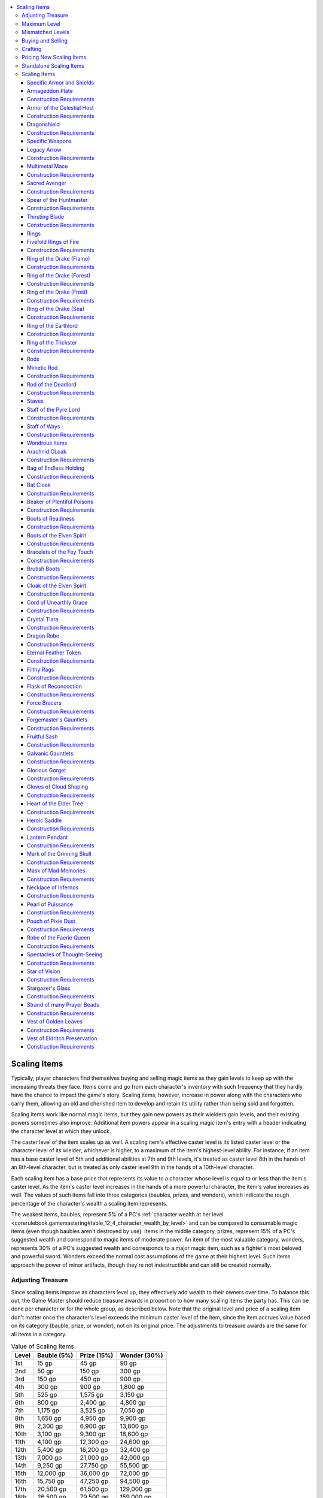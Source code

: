 
.. _`unchained.magic.scalingitems`:

.. contents:: \ 

.. _`unchained.magic.scalingitems#scaling_items`:

Scaling Items
##############

Typically, player characters find themselves buying and selling magic items as they gain levels to keep up with the increasing threats they face. Items come and go from each character's inventory with such frequency that they hardly have the chance to impact the game's story. Scaling items, however, increase in power along with the characters who carry them, allowing an old and cherished item to develop and retain its utility rather than being sold and forgotten.

Scaling items work like normal magic items, but they gain new powers as their wielders gain levels, and their existing powers sometimes also improve. Additional item powers appear in a scaling magic item's entry with a header indicating the character level at which they unlock. 

The caster level of the item scales up as well. A scaling item's effective caster level is its listed caster level or the character level of its wielder, whichever is higher, to a maximum of the item's highest-level ability.  For instance, if an item has a base caster level of 5th and additional abilities at 7th and 9th levels, it's treated as caster level 8th in the hands of an 8th-level character, but is treated as only caster level 9th in the hands of a 10th-level character.

Each scaling item has a base price that represents its value to a character whose level is equal to or less than the item's caster level. As the item's caster level increases in the hands of a more powerful character, the item's value increases as well. The values of such items fall into three categories (baubles, prizes, and wonders), which indicate the rough percentage of the character's wealth a scaling item represents.

The weakest items, baubles, represent 5% of a PC's :ref:`character wealth at her level <corerulebook.gamemastering#table_12_4_character_wealth_by_level>`\  and can be compared to consumable magic items (even though baubles aren't destroyed by use). Items in the middle category, prizes, represent 15% of a PC's suggested wealth and correspond to magic items of moderate power. An item of the most valuable category, wonders, represents 30% of a PC's suggested wealth and corresponds to a major magic item, such as a fighter's most beloved and powerful sword. Wonders exceed the normal cost assumptions of the game at their highest level. Such items approach the power of minor artifacts, though they're not indestructible and can still be created normally.

.. _`unchained.magic.scalingitems#adjusting_treasure`:

Adjusting Treasure
*******************

Since scaling items improve as characters level up, they effectively add wealth to their owners over time. To balance this out, the Game Master should reduce treasure awards in proportion to how many scaling items the party has. This can be done per character or for the whole group, as described below. Note that the original level and price of a scaling item don't matter once the character's level exceeds the minimum caster level of the item, since the item accrues value based on its category (bauble, prize, or wonder), not on its original price. The adjustments to treasure awards are the same for all items in a category.

.. _`unchained.magic.scalingitems#value_of_scaling_items`:

.. list-table:: Value of Scaling Items
   :header-rows: 1
   :class: contrast-reading-table
   :widths: auto

   * - Level
     - Bauble (5%)
     - Prize (15%)
     - Wonder (30%)
   * - 1st
     - 15 gp
     - 45 gp
     - 90 gp
   * - 2nd
     - 50 gp
     - 150 gp
     - 300 gp
   * - 3rd
     - 150 gp
     - 450 gp
     - 900 gp
   * - 4th
     - 300 gp
     - 900 gp
     - 1,800 gp
   * - 5th
     - 525 gp
     - 1,575 gp
     - 3,150 gp
   * - 6th
     - 800 gp
     - 2,400 gp
     - 4,800 gp
   * - 7th
     - 1,175 gp
     - 3,525 gp
     - 7,050 gp
   * - 8th
     - 1,650 gp
     - 4,950 gp
     - 9,900 gp
   * - 9th
     - 2,300 gp
     - 6,900 gp
     - 13,800 gp
   * - 10th
     - 3,100 gp
     - 9,300 gp
     - 18,600 gp
   * - 11th
     - 4,100 gp
     - 12,300 gp
     - 24,600 gp
   * - 12th
     - 5,400 gp
     - 16,200 gp
     - 32,400 gp
   * - 13th
     - 7,000 gp
     - 21,000 gp
     - 42,000 gp
   * - 14th
     - 9,250 gp
     - 27,750 gp
     - 55,500 gp
   * - 15th
     - 12,000 gp
     - 36,000 gp
     - 72,000 gp
   * - 16th
     - 15,750 gp
     - 47,250 gp
     - 94,500 gp
   * - 17th
     - 20,500 gp
     - 61,500 gp
     - 129,000 gp
   * - 18th
     - 26,500 gp
     - 79,500 gp
     - 159,000 gp
   * - 19th
     - 34,250 gp
     - 102,750 gp
     - 205,500 gp
   * - 20th
     - 44,000 gp
     - 132,000 gp
     - 264,000 gp

\ **Per Character**\ : If you apply the scaling item treasure reduction for each character, do so after dividing up shares of treasure for the characters. Reduce the treasure received by a character with a scaling item by the percentage listed for the item's category (5% for baubles, 15% for prizes, and 30% for wonders). If the character has multiple scaling items, combine the percentages before adjusting the amount of treasure.

For example, a PC with a wonder and a prize would receive 45% less treasure, because the PC has effectively already received that amount of treasure in the form of the items' increased values. Since the value of a scaling item is based on wealth for an entire level, apply this adjustment to every treasure allotment the character receives. If you'd prefer to keep the adjustments more tied to the game world, you can instead replace the character's lost treasure share with a magical substance that must be used to increase the power of scaling items. This might be magical residue, vibrant crystals, or spellbook-style pages of magical phrases that increase the item's power. In any case, this substance should be treated as almost worthless to sell, and therefore useful only for upgrading scaling items.

\ **Group Basis**\ : You can use the scaling items of the whole party to adjust treasure. This implementation works best if all or most of the characters possess scaling items, and no character possesses a far higher number than the others. This method has the advantage of hiding behind the scenes, requiring no in-game justification. Add up the percentages of all scaling items owned by all PCs. Divide this percentage by the number of PCs, and reduce the total value of treasure the party finds by that percentage before dividing it among the characters. For example, if a group of four PCs have between them one bauble, three prizes, and a wonder, their treasure is reduced by 20% (80% divided by 4).

.. _`unchained.magic.scalingitems#maximum_level`:

Maximum Level
**************

Many scaling items unlock new powers all the way up to 20th level. Others reach the caps on their abilities at lower levels. Once an item reaches the level of its most powerful ability, stop adjusting treasure for that item. At that point, the scaling item is considered fully "paid for."

.. _`unchained.magic.scalingitems#mismatched_levels`:

Mismatched Levels
******************

If a PC receives a scaling item of a caster level lower than her character level, she effectively receives an item that's worth more than the price listed in the stat block. Reference :ref:`Table: Value of Scaling Items <unchained.magic.scalingitems#value_of_scaling_items>`\  and use the PC's level to estimate how much the item is really worth to that PC, and use that purchase price as its treasure value. Giving an item with a caster level higher than the character's level doesn't present the same problems; it just means the PC won't be unlocking the item's higher-level powers for some time. Don't reduce treasure for such an item until the PC's level exceeds the item's caster level.

.. _`unchained.magic.scalingitems#buying_and_selling`:

Buying and Selling
*******************

Selling a scaling item presents a tricky balance proposition. Such an item is worth more to a higher-level buyer, and a high-level seller has spent more effective wealth acquiring and keeping the item. The maximum amount a PC can get for a scaling item is half the value (as normal for selling magic items) listed on :ref:`Table: Value of Scaling Items <unchained.magic.scalingitems#value_of_scaling_items>`\  for the item's category and the PC's current level. To get this amount, the PC must find a motivated buyer of her level or higher, which may involve considerable time and effort. If the PC must sell in a hurry, she might get 25% of the listed value, or even less. A PC can't sell a scaling item for more than 50% of the item's value for her current level, even if she sells it to a higher-level NPC.

.. _`unchained.magic.scalingitems#crafting`:

Crafting
*********

Scaling items must be crafted at their highest level of power, with a cost determined by referencing :ref:`Table: Value of Scaling Items <unchained.magic.scalingitems#value_of_scaling_items>`\ . Start with the value listed on the table for the item's category and its highest-level ability. Divide this by 2 to get the crafting cost, and add the value of any nonmagical armor or weapon component. The crafting cost is always much higher than the market price of a scaling item, since the crafting cost is based on the full set of abilities but the market price is based on the minimum caster level. When a PC crafts a scaling item, he doesn't need to pay any further cost in reduced treasure for keeping the item, because the full value of the item has already been accounted for. When setting the DC for crafting a scaling item, use the item's highest-level ability instead of its base caster level.

.. _`unchained.magic.scalingitems#pricing_new_scaling_items`:

Pricing New Scaling Items
**************************

To determine the price when creating a new scaling item, determine the cost of the base item without any of the level-based upgrades, and increase that price based on each additional ability as described below.

\ **Pricing the Base Item**\ : First, decide whether the new item is a wonder (best for major items), a prize (best for utility items), or a bauble (suitable for items that are interesting but not significant). Price the base item according to the normal rules for :ref:`creating magic items <corerulebook.magicitems.magicitemcreation>`\ . Then, using the column on :ref:`Table: Value of Scaling Items <unchained.magic.scalingitems#value_of_scaling_items>`\  that corresponds to the item's category, find the lowest gp value that includes that initial price. Use that value to determine the item's starting caster level. 

\ **Adding Scaling Abilities**\ :Use the following steps to assign additional abilities and spells, and the levels at which those abilities unlock.

\ *Adding Unlockable Abilities*\ : Determine the first unlockable ability or increase in power. Price the item again, using the new ability plus all the abilities of the base item; you will use this price to determine the level at which the ability unlocks (see below). However, because many scaling items have a large range of limited-use abilities, following the standard rules can result in items that are too expensive for their actual utility. Therefore, on worn items, you should typically waive the 50% increase in price for an additional power unless it's a particularly useful ability or has a strong synergy with the item's other abilities. For instance, if you create a set of gloves with a :ref:`burning hands <corerulebook.spells.burninghands#burning_hands>`\  effect, you wouldn't need to pay the extra cost for a higher-level ability that grants you fire resistance, but you would for an ability that grants fire resistance to all allies within 10 feet of you since that ability complements :ref:`burning hands <corerulebook.spells.burninghands#burning_hands>`\  so well.

\ *Adding Spells*\ : Assign a price for any spells the item allows its owner to use. :ref:`Table: Spell Prices <unchained.magic.scalingitems#spell_prices>`\  includes the typical prices of one daily use of spells at different caster levels. Because the price of spells varies based on the item's caster level, it's usually best to price other abilities first, then estimate the finished caster level, then price the spell at that caster level. If a spell doesn't improve significantly at higher caster levels, price it using the item's minimum caster level. If the spell becomes more powerful with level increases (as does :ref:`fireball <corerulebook.spells.fireball#fireball>`\ ), use the caster level of the level at which it's unlocked to determine its price. Cap a spell's caster level at the highest level that makes a significant difference, such as 10th level for :ref:`fireball <corerulebook.spells.fireball#fireball>`\ . Generally, if only the spell's duration changes with caster level, spells with a duration of 1 minute per level or 1 round per level should use the full caster level, but those with longer durations (10 minutes per level or more) should use the minimum caster level. 

Remember to readjust the price at each further power unlock level, since the caster level of the item will match the owner's level. On a worn item, waive the standard 50% price increase on the additional spells.

\ *Assigning an Unlock Level*\ : Now that you have a cost for the next scaling ability, assign a level at which that ability unlocks. This follows the same process as the Pricing the Base Item step, but using the new cost. You should usually round down, but if you're almost at the higher-level price, bump up the level. For example, a prize that priced out at 8,000 gp at a given set of powers would unlock those powers at 9th level (6,900 gp), but if the price hits 9,000 gp, the abilities should instead unlock at 10th level (9,300 gp).

\ **Completing the Item**\ : Repeat this process for each set of new powers. Try to add a new unlockable ability every 2 to 4 levels. It's not necessary to scale every item all the way to 20th level, however—stop when the set of abilities feels complete.

.. _`unchained.magic.scalingitems#spell_prices`:

.. list-table:: Spell Prices (One Use per Day)
   :header-rows: 1
   :class: contrast-reading-table
   :widths: auto

   * - CL / Spell Level
     - 0
     - 1
     - 2
     - 3
     - 4
     - 5
     - 6
     - 7
     - 8
     - 9
   * - 1st
     - 180 gp
     - 360 gp
     - —
     - —
     - —
     - —
     - —
     - —
     - —
     - —
   * - 2nd
     - 360 gp
     - 720 gp
     - —
     - —
     - —
     - —
     - —
     - —
     - —
     - —
   * - 3rd
     - 540 gp
     - 1,080 gp
     - 2,160 gp
     - —
     - —
     - —
     - —
     - —
     - —
     - —
   * - 4th
     - 720 gp
     - 1,440 gp
     - 2,880 gp
     - —
     - —
     - —
     - —
     - —
     - —
     - —
   * - 5th
     - 900 gp
     - 1,800 gp
     - 3,600 gp
     - 5,400 gp
     - —
     - —
     - —
     - —
     - —
     - —
   * - 6th
     - 1,080 gp
     - 2,160 gp
     - 4,320 gp
     - 6,480 gp
     - —
     - —
     - —
     - —
     - —
     - —
   * - 7th
     - 1,260 gp
     - 2,520 gp
     - 5,040 gp
     - 7,560 gp
     - 10,080 gp
     - —
     - —
     - —
     - —
     - —
   * - 8th
     - 1,440 gp
     - 2,880 gp
     - 5,760 gp
     - 8,640 gp
     - 11,520 gp
     - —
     - —
     - —
     - —
     - —
   * - 9th
     - 1,620 gp
     - 3,240 gp
     - 6,480 gp
     - 9,720 gp
     - 12,960 gp
     - 16,200 gp
     - —
     - —
     - —
     - —
   * - 10th
     - 1,800 gp
     - 3,600 gp
     - 7,200 gp
     - 10,800 gp
     - 14,400 gp
     - 18,000 gp
     - —
     - —
     - —
     - —
   * - 11th
     - 1,980 gp
     - 3,960 gp
     - 7,920 gp
     - 11,880 gp
     - 15,840 gp
     - 19,800 gp
     - 23,760 gp
     - —
     - —
     - —
   * - 12th
     - 2,160 gp
     - 4,320 gp
     - 8,640 gp
     - 12,960 gp
     - 17,280 gp
     - 21,600 gp
     - 25,920 gp
     - —
     - —
     - —
   * - 13th
     - 2,340 gp
     - 4,680 gp
     - 9,360 gp
     - 14,040 gp
     - 18,720 gp
     - 23,400 gp
     - 28,080 gp
     - 32,760 gp
     - —
     - —
   * - 14th
     - 2,520 gp
     - 5,040 gp
     - 10,080 gp
     - 15,120 gp
     - 20,160 gp
     - 25,200 gp
     - 30,240 gp
     - 35,280 gp
     - —
     - —
   * - 15th
     - 2,700 gp
     - 5,400 gp
     - 10,800 gp
     - 16,200 gp
     - 21,600 gp
     - 27,000 gp
     - 32,400 gp
     - 37,800 gp
     - 43,200 gp
     - —
   * - 16th
     - 2,880 gp
     - 5,760 gp
     - 11,520 gp
     - 17,280 gp
     - 23,040 gp
     - 28,800 gp
     - 34,560 gp
     - 40,320 gp
     - 46,080 gp
     - —
   * - 17th
     - 3,060 gp
     - 6,120 gp
     - 12,240 gp
     - 18,360 gp
     - 24,480 gp
     - 30,600 gp
     - 36,720 gp
     - 42,840 gp
     - 48,960 gp
     - 55,080 gp
   * - 18th
     - 3,240 gp
     - 6,480 gp
     - 12,960 gp
     - 19,440 gp
     - 25,920 gp
     - 32,400 gp
     - 38,880 gp
     - 45,360 gp
     - 51,840 gp
     - 58,320 gp
   * - 19th
     - 3,420 gp
     - 6,840 gp
     - 13,680 gp
     - 20,520 gp
     - 27,360 gp
     - 34,200 gp
     - 41,040 gp
     - 47,880 gp
     - 54,720 gp
     - 61,560 gp
   * - 20th
     - 3,600 gp
     - 7,200 gp
     - 14,400 gp
     - 21,600 gp
     - 28,800 gp
     - 36,000 gp
     - 43,200 gp
     - 50,400 gp
     - 57,600 gp
     - 64,800 gp

.. _`unchained.magic.scalingitems#standalone_scaling_items`:

Standalone Scaling Items
*************************

A GM can include specific scaling items as individual pieces of treasure even if she isn't using the scaling items system in her game. The base item can be used without any of the higher-level upgrades, or the GM can pick a higher level and create an individual item that has the base abilities plus one or more unlocked levels. She should use the standard price for that level of scaling item, as described on :ref:`Table: Value of Scaling Items <unchained.magic.scalingitems#value_of_scaling_items>`\ .

For example, a GM could give out a :ref:`spear of the huntmaster <unchained.magic.scalingitems#spear_of_the_huntsmaster>`\  as a CL 6th item worth 3,202 gp with just the base abilities, a CL 8th item worth 4,950 gp with the base abilities plus the 8th-level unlockable ability, a CL 10th item worth 9,300 gp with the base abilities plus the 8th- and 10th-level unlockable abilities, and so on.

Scaling Items
**************

The following scaling items include several examples of wonders, prizes, and baubles.

.. _`unchained.magic.scalingitems#specific_armor_and_shields`:

Specific Armor and Shields
===========================

The following section includes armor and shields with unusual powers and magical abilities. Magic armor can have abilities that need to be activated to function or powers that work passively and constantly.

.. _`unchained.magic.scalingitems#armageddon_plate`:

Armageddon Plate
=================

\ **Price**\  2,650 gp; \ **Slot**\  armor; \ **CL**\  5th; \ **Weight**\  50 lbs.; \ **Aura**\  faint transmutation; \ **Scaling**\  wonder

A suit of \ *armageddon plate*\  acts as \ *+1 full plate*\  for nearly any wearer—it automatically resizes when donned to fit wearers of size Small to Large. The armor is blackened, with joints and helm in a style reminiscent of the legendary tarrasque.

\ **6th Level**\ : \ *Armageddon plate*\  is \ *+1 light fortification full plate*\ .

\ **8th Level**\ : \ *Armageddon plate*\  retaliates against melee attackers when its fortification ability triggers. When an attacker strikes the wearer with a melee weapon and the armor negates a critical hit or sneak attack, the power of the armor leaves the attacker shaken for 1d4 rounds (Will DC 16 negates). This is a mind-affecting fear effect, and can stack with itself to make an attacker frightened or panicked. 

\ **11th Level**\ : \ *Armageddon plate*\  is \ *+1 moderate fortification full plate.*

\ **13th Level**\ : \ *Armageddon plate*\  is\ *+2 moderate fortification full plate*\ . The save DC of its fear effect increases to 20, and it affects attackers who use both ranged and melee weapons.

\ **16th Level**\ : \ *Armageddon plate*\  is \ *+2 moderate fortification full plate of invulnerability*\ . \ *Armageddon plate*\  grants DR 5/— instead of DR 5/magic. 

\ **18th Level**\ : \ *Armageddon plate*\  is\ *+2 moderate fortification adamantine full plate of determination*\ UE\ *and invulnerability*\ . The damage reduction from adamantine stacks with the modified \ *invulnerability*\  effect for a total of DR 8/—.

\ **20th Level**\ : \ *Armageddon plate*\  is\ *+2 heavy fortification adamantine full plate of determination*\ UE\ *and invulnerability*\ . Once per day, the wearer can lengthen the spines of the armor and release a volley of six spines as a full-attack action, all at the wearer's highest base attack bonus with a range increment of 120 feet. Each spine that hits deals 2d10 damage + the wearer's Strength bonus. If the spines attack multiple targets, all targets must be within 30 feet of each other. Once per day, the wearer can change her base land speed to 150 feet for 1 round as a free action. If she chooses to do so, she does not apply any other modifications that increase her movement speed for that round. 

.. _`unchained.magic.scalingitems#construction_requirements`:

Construction Requirements
==========================

\ **Cost**\  133,650 gp

Craft Magic Arms and Armor, :ref:`breath of life <corerulebook.spells.breathoflife#breath_of_life>`\ , \ *fear*\ , either :ref:`limited wish <corerulebook.spells.limitedwish#limited_wish>`\  or \ *miracle*

.. _`unchained.magic.scalingitems#armor_of_the_celestial_host`:

Armor of the Celestial Host
============================

\ **Price**\  6,900 gp; \ **Slot**\  armor; \ **CL**\  9th; \ **Weight**\  20 lbs.; \ **Aura**\  moderate transmutation; \ **Scaling**\  prize

This bright, silver-and-gold \ *+1 chainmail*\  is so fine and light that it can be worn under normal clothing without betraying its presence. It has a maximum Dexterity bonus of +5, an armor check penalty of –2, and an arcane spell failure chance of 15%. It is considered light armor.

\ **11th Level**\ : The wearer can use \ *fly*\ on command once per day. 

\ **13th Level**\ : The armor is \ *+3 chainmail*\ , and the maximum Dexterity bonus increases to +7.

\ **15th Level**\ : The armor is \ *+4 chainmail*\ , the maximum Dexterity bonus increases to +8, and the armor check penalty decreases to –1.

\ **17th Level**\ : The armor is \ *+5 chainmail*\ , and the wearer can activate the \ *fly*\ ability on command as a swift action. 

\ **19th Level**\ : The armor causes the wearer to grow feathery white wings, granting her a constant fly speed of 60 feet with good maneuverability. 

Construction Requirements
==========================

\ **Cost**\  51,375 gp

Craft Magic Arms and Armor, \ *fly*\ , creator must be good

.. _`unchained.magic.scalingitems#dragonshield`:

Dragonshield
=============

\ **Price**\  28,557 gp; \ **Slot**\  shield; \ **CL**\  14th; \ **Weight**\  10 lbs.; \ **Aura**\  strong abjuration; \ **Scaling**\  prize

This \ *+1 heavy wooden shield*\ is covered in stretched dragonhide and reinforced with petrified plates carved from a dragon's thickest scales. A \ *dragonshield*\ 'senhancement bonus to AC increases by 1 against any creature with the dragon type, or by 2 against a dragon of the specific type used in the creation of the \ *dragonshield*\ . The enhancement bonus also applies on saving throws against dragons' breath weapons. If the wielder succeeds at a saving throw against a dragon's breath weapon, she takes no damage.

\ **12th Level**\ : The shield gains the \ *bolstering*\  shield special ability. The saving throw bonus granted by this ability is increased by 1 against creatures of the dragon type and by 2 against dragons of the same type as the shield's dragonhide.

\ **14th Level**\ : The shield gains the \ *energy resistance*\  special ability. The type of resistance matches the breath weapon energy type of the dragon whose dragonhide was used in the shield's construction.

\ **16th Level**\ : The shield's enhancement bonus increases to +2, and the wearer gains a +6 morale bonus on saving throws against a dragon's frightful presence.

Construction Requirements
==========================

\ **Cost**\  47,557 gp

Craft Magic Arms and Armor, \ *heroism*\ , :ref:`remove fear <corerulebook.spells.removefear#remove_fear>`\ , :ref:`resist energy <corerulebook.spells.resistenergy#resist_energy>`

.. _`unchained.magic.scalingitems#specific_weapons`:

Specific Weapons
=================

The following section includes weapons with unusual powers and magical abilities. Magic weapons can have abilities that need to be activated to function or powers that work passively and constantly.

.. _`unchained.magic.scalingitems#legacy_arrow`:

Legacy Arrow
=============

\ **Price**\  305 gp; \ **Slot**\  none; \ **CL**\  4th; \ **Weight**\  1/10 lb.; \ **Aura**\  faint transmutation; \ **Scaling**\  bauble

This ornately carved arrow always survives being fired. By concentrating as a standard action, the last person to shoot the arrow can sense the direction in which it lies, up to a distance of 1 mile. This effect fades 24 hours after firing. Initially, a legacy arrow acts merely as a masterwork arrow, but it always retains its ability to survive and be recovered after use. Legacy arrows can be found as other sorts of ammunition, including bolts, shuriken, sling bullets, and even firearm bullets.

\ **6th Level**\ : The arrow has the \ *distance*\  special ability, normally not available to ammunition. When fired, it loses this weapon special ability and any gained at higher levels for 1 day.

\ **9th Level**\ : The arrow has the \ *distance*\  and \ *seeking*\  special abilities.

\ **11th Level**\ : When fired, the arrow regains its special abilities after 10 minutes instead of 1 day.

\ **14th Level**\ : Once per day as a standard action, the arrow's wielder can designate it as a \ *bane*\  arrow for a category of her choice. It retains its current \ *bane*\  properties until they are changed. The arrow still takes 10 minutes to regain the use of \ *bane*\ , as usual.

\ **16th Level**\ : The arrow retains its \ *bane*\ , \ *distance*\ , and \ *seeking*\  special abilities after being fired.

\ **18th Level**\ : Once per week, the wielder can take a standard action to fire the arrow, giving it the properties of a \ *greater slaying*\  arrow (keyed to the same category as its \ *bane*\  ability) in addition to its other special abilities. After being fired, the arrow loses all special abilities for 1 week.

\ **20th Level**\ : The \ *greater slaying*\  ability can be used once per day (after which the arrow loses all special abilities for 1 day) rather than once per week. The arrow overcomes damage reduction as though adamantine.

Construction Requirements
==========================

\ **Cost**\  22,000 gp

Craft Magic Arms and Armor, Heighten Spell, \ *clairaudience/clairvoyance*\ , :ref:`finger of death <corerulebook.spells.fingerofdeath#finger_of_death>`\ , :ref:`summon monster I <corerulebook.spells.summonmonster#summon_monster_i>`\ , :ref:`true seeing <corerulebook.spells.trueseeing#true_seeing>`

.. _`unchained.magic.scalingitems#multimetal_mace`:

Multimetal Mace
================

\ **Price**\  2,650 gp; \ **Slot**\  none; \ **CL**\  6th; \ **Weight**\  4 lbs.; \ **Aura**\  moderate transmutation; \ **Scaling**\  prize

This \ *+1 light mace*\  has bands of several different metals around its hilt, each band one inch thick. Once per day, the mace's owner can transform the mace into a different metal as a standard action. The \ *multimetal mace*\  remains that type of metal until transformed again. To begin with, it can transform to silver or back to steel. It retains all magical abilities when it transforms, along with any ongoing spells and effects currently affecting it.

\ **8th Level**\ : The \ *multimetal mace*\  can be transformed into cold iron.

\ **10th Level**\ : The \ *multimetal mace*\  can be transformed into adamantine.

\ **12th Level**\ : The \ *multimetal mace*\  is a \ *+2 light mace*\ .

Construction Requirements
==========================

\ **Cost**\  11,405 gp

Craft Magic Arms and Armor, :ref:`heart of the metal <advancedclassguide.spells.heartofthemetal>`

.. _`unchained.magic.scalingitems#sacred_avenger`:

Sacred Avenger
===============

\ **Price**\  4,800 gp; \ **Slot**\  none; \ **CL**\  6th; \ **Weight**\   4 lbs.; \ **Aura**\  moderate abjuration [good]; \ **Scaling**\  wonder

This masterwork cold iron longsword becomes a \ *+1 cold iron longsword*\  in the hands of a paladin.

\ **8th Level**\ : The \ *sacred avenger*\ is a \ *+1 cold iron longsword*\  that becomes a \ *+2 cold iron longsword*\  in the hands of a paladin. 

\ **10th Level**\ : The \ *sacred avenger*\ becomes a \ *+3 cold iron longsword*\  in the hands of a paladin.

\ **12th Level**\ : The \ *sacred avenger*\ is a \ *+2 cold iron longsword*\  that becomes a \ *+4 cold iron longsword*\  in the hands of a paladin.

\ **14th Level**\ : The \ *sacred avenger*\ becomes a \ *+5 cold iron longsword*\  in the hands of a paladin.

\ **17th Level**\ : The \ *sacred avenger*\ allows a paladin to use the area dispel version of \ *greater dispel magic*\ at will as a standard action and grants the paladin and adjacent allies spell resistance equal to 5 + her paladin level.

Construction Requirements
==========================

\ **Cost**\  64,500 gp

Craft Magic Arms and Armor, :ref:`holy aura <corerulebook.spells.holyaura#holy_aura>`\ , creator must be good

.. _`unchained.magic.scalingitems#spear_of_the_huntmaster`:

Spear of the Huntmaster
========================

\ **Price**\  2,650 gp; \ **Slot**\  none; \ **CL**\  6th; \ **Weight**\  6 lbs.; \ **Aura**\  moderate divination; \ **Scaling**\  prize

This \ *+1 spear*\  of jet-black wood has a head of polished amber. The spear's wielder can use \ *know direction*\  at will.

\ **8th Level**\ : With the spear in hand, the wielder gains a +5 competence bonus on :ref:`Survival <corerulebook.skills.survival#survival>`\  checks.

\ **10th Level**\ : A wielder with the quarry class feature (\ *Core Rulebook*\ 67) can use the spear to use \ *locate creature*\ once per day to find his quarry. If his quarry is within range, the amber spearhead glows brightly when pointed in the proper direction.

\ **12th Level**\ : The spear gains the \ *returning*\  weapon special ability.

Construction Requirements
==========================

\ **Cost**\  10,380 gp

Craft Magic Arms and Armor, :ref:`detect animals or plants <corerulebook.spells.detectanimalsorplants#detect_animals_or_plants>`\ , \ *know direction*\ , \ *locate creature*\ , \ *telekinesis*

.. _`unchained.magic.scalingitems#thirsting_blade`:

Thirsting Blade
================

\ **Price**\  4,800 gp; \ **Slot**\  none; \ **CL**\  6th; \ **Weight**\  2 lbs.; \ **Aura**\  moderate necromancy; \ **Scaling**\  wonder

This long, curved \ *+1 dagger*\  gives off a contented hum when soaked with blood. It can be thrown normally despite its length and has a critical threat range of 18–20.

\ **8th Level**\ : The \ *thirsting blade*\  is a \ *+1 keen dagger*\ .

\ **10th Level**\ : The \ *thirsting blade*\  deals 1 point of bleed damage on a successful critical hit.

\ **14th Level**\ : The \ *thirsting blade*\  is a \ *+1 keen wounding dagger*\ . On a successful critical hit, the dagger deals 2 points of bleed damage instead of 1.

\ **15th Level**\ : The \ *thirsting blade*\  is a \ *+2 keen wounding dagger*\ .

\ **16th Level**\ : The \ *thirsting blade*\  is a \ *+3 keen wounding dagger*\ .

\ **17th Level**\ : The \ *thirsting blade*\  is a \ *+4 keen wounding dagger*\ .

\ **19th Level**\ : On a successful critical hit against an opponent with blood, the \ *thirsting blade*\ 's wielder recovers 2 hit points. This ability functions only for the first wielder each day to score a critical hit with the \ *thirsting blade*\ . The wielder can recover a number of hit points in this way each day up to that wielder's normal maximum hit points. On a successful critical hit against an opponent with blood, that opponent is flat-footed against the wielder's attacks with the \ *thirsting blade*\  as long as it continues to take the bleed damage from the critical hit.

\ **20th level**\ : The \ *thirsting blade*\  is a \ *+5 keen vicious wounding dagger*\ .

Construction Requirements
==========================

\ **Cost**\  132,000 gp

Craft Magic Arms and Armor, \ *bleed*\ , \ *enervation*\ , \ *keen edge*\ ,\ *vampiric touch*

.. _`unchained.magic.scalingitems#rings`:

Rings
======

Rings bestow magical powers upon their wearers. Anyone can use a ring, but a character can gain the benefits of only two magic rings at a time.

.. _`unchained.magic.scalingitems#fivefold_rings_of_fire`:

Fivefold Rings of Fire
=======================

\ **Price**\  10,800 gp; \ **Slot**\  ring; \ **CL**\  10th; \ **Weight**\  —; \ **Aura**\  moderate evocation; \ **Scaling**\  prize

These five golden rings are each set with a fire opal and are linked together by thin golden chains (making them take up only a single ring item slot). The wearer can release up to five \ *scorching rays*\ each day, one from each of the five rings. She can release one ray as a standard action or two rays (from two different rings) as a full-round action.

\ **12th Level**\ : Each day, the wearer can ignore up to 40 points of fire damage as if using \ *protection from energy.*\ This fire damage is absorbed into the \ *fivefold rings of fire*\ ; when this happens, if the wearer has already expended one or more of her \ *scorching rays*\  for the day, she can recharge one of the rings for every 20 points of fire damage she absorbs.

\ **14th Level**\ : In place of a \ *scorching ray,*\ the wearer can choose to create a :ref:`flaming sphere <corerulebook.spells.flamingsphere#flaming_sphere>`\ . The effect takes the form of hollow rings of flame instead of a sphere, but otherwise functions as the spell.

\ **16th Level**\ : The amount of fire damage the wearer can absorb each day increases to 100 points.

Construction Requirements
==========================

\ **Cost**\  23,625 gp

Craft Wondrous Item, :ref:`flaming sphere <corerulebook.spells.flamingsphere#flaming_sphere>`\ , :ref:`protection from energy <corerulebook.spells.protectionfromenergy#protection_from_energy>`\ , :ref:`scorching ray <corerulebook.spells.scorchingray#scorching_ray>`

.. _`unchained.magic.scalingitems#ring_of_the_drake_flame`: `unchained.magic.scalingitems#ring_of_the_drake_(flame)`_

.. _`unchained.magic.scalingitems#ring_of_the_drake_(flame)`:

Ring of the Drake (Flame)
==========================

\ **Price**\  6,000 gp; \ **Slot**\  ring; \ **CL**\  9th; \ **Weight**\  —; \ **Aura**\  moderate abjuration; \ **Scaling**\  prize

Carved from a red stone in the shape of a dragon with glowing wings, this ring grants its wearer fire resistance 5. The ring has a sulfuric smell that lingers when it protects its wearer.

\ **11th Level**\ : The ring grants fire resistance 10.

\ **14th Level**\ : The ring grants fire resistance 20.

\ **17th Level**\ : The ring grants fire resistance 30. The wearer increases her land speed by 5 feet. Once per day, the ring's wearer can make a primary bite attack as a swift action. If she does not already possess a bite attack, her teeth elongate into draconic fangs as part of the swift action, granting a bite attack that deals 1d6 points of damage for a Medium wearer (1d4 for a Small wearer).

\ **20th Level**\ : The ring's wearer can transform into a flame drake once per day. This functions as transforming into a red dragon via :ref:`form of the dragon II <corerulebook.spells.formofthedragon#form_of_the_dragon_ii>`\ , except that the wearer's fire breath weapon damages a 20-foot-radius spread within 180 feet of her. 

Construction Requirements
==========================

\ **Cost**\  66,000 gp

Forge Ring, :ref:`form of the dragon II <corerulebook.spells.formofthedragon#form_of_the_dragon_ii>`\ , \ *haste, resist energy*

.. _`unchained.magic.scalingitems#ring_of_the_drake_forest`: `unchained.magic.scalingitems#ring_of_the_drake_(forest)`_

.. _`unchained.magic.scalingitems#ring_of_the_drake_(forest)`:

Ring of the Drake (Forest)
===========================

\ **Price**\  6,000 gp; \ **Slot**\  ring; \ **CL**\  9th; \ **Weight**\  —; \ **Aura**\  moderate abjuration; \ **Scaling**\  prize

Carved from a gray-green stone in the shape of a drake's head, this rings grants its wearer acid resistance 5. The stone ring has an acidic smell that lingers when it protects its wearer.

\ **11th Level**\ : The ring grants acid resistance 10.

\ **14th Level**\ : The ring grants acid resistance 20.

\ **17th Level**\ : The ring grants acid resistance 30. The wearer gains the ability to breathe underwater. Once per day, the ring's wearer can make a primary bite attack as a swift action. If she does not possess a bite attack, her teeth elongate into draconic fangs as part of the swift action, granting a bite attack that deals 1d6 damage for a Medium wearer (1d4 for a Small wearer).

\ **20th Level**\ : The ring's wearer can transform into a forest drake once per day. This functions as transforming into a green dragon via :ref:`form of the dragon II <corerulebook.spells.formofthedragon#form_of_the_dragon_ii>`\ , except that the wearer's acid breath weapon damages a 10-foot-radius spread within 60 feet of her and remains in place as an \ *obscuring mist*\ for 1d4 rounds. 

Construction Requirements
==========================

\ **Cost**\  66,000 gp

Forge Ring, :ref:`form of the dragon II <corerulebook.spells.formofthedragon#form_of_the_dragon_ii>`\ , \ *haste, resist energy*

.. _`unchained.magic.scalingitems#ring_of_the_drake_frost`: `unchained.magic.scalingitems#ring_of_the_drake_(frost)`_

.. _`unchained.magic.scalingitems#ring_of_the_drake_(frost)`:

Ring of the Drake (Frost)
==========================

\ **Price**\  6,000 gp; \ **Slot**\  ring; \ **CL**\  9th; \ **Weight**\  —; \ **Aura**\  moderate abjuration; \ **Scaling**\  prize

Carved from a white stone in the shape of a coiled dragon, this ring grants its wearer cold resistance 5. The ring has a crisp smell that lingers when it protects its wearer.

\ **11th Level**\ : The ring grants cold resistance 10.

\ **14th Level**\ : The ring grants cold resistance 20.

\ **17th Level**\ : The ring grants cold resistance 30. The wearer can see perfectly in snowy conditions, and does not take any penalties on :ref:`Perception <corerulebook.skills.perception#perception>`\  checks while in snow. Once per day, the ring's wearer can make a primary bite attack as a swift action. If she does not possess a bite attack, her teeth elongate into draconic fangs as part of the swift action, granting a bite attack that deals 1d6 points of damage for a Medium wearer (1d4 for a Small wearer).

\ **20th Level**\ : The ring's wearer can transform into a frost drake once per day. This functions as transforming into a white dragon via :ref:`form of the dragon II <corerulebook.spells.formofthedragon#form_of_the_dragon_ii>`\ , except that the wearer's cold breath weapon affects a 10-foot-radius spread within 60 feet of her. All surfaces within the spread are coated with slippery ice that turns the area into difficult terrain for 2d4 rounds.

Construction Requirements
==========================

\ **Cost**\  66,000 gp

Forge Ring, :ref:`form of the dragon II <corerulebook.spells.formofthedragon#form_of_the_dragon_ii>`\ , \ *haste, resist energy*

.. _`unchained.magic.scalingitems#ring_of_the_drake_sea`: `unchained.magic.scalingitems#ring_of_the_drake_(sea)`_

.. _`unchained.magic.scalingitems#ring_of_the_drake_(sea)`:

Ring of the Drake (Sea)
========================

\ **Price**\  6,000 gp; \ **Slot**\  ring; \ **CL**\  9th; \ **Weight**\  —; \ **Aura**\  moderate abjuration; \ **Scaling**\  prize

Carved from a blue-green stone in the shape of a swimming dragon, this ring grants its wearer electricity resistance 5. The ring exudes a smell of the sea that lingers when it protects its wearer.

\ **11th Level**\ : The ring grants electricity resistance 10.

\ **14th Level**\ : The ring grants electricity resistance 20.

\ **17th Level**\ : The ring grants electricity resistance 30. The wearer gains the ability to breathe underwater. Once per day, the ring's wearer can make a primary bite attack as a swift action. If she does not already possess a bite attack, her teeth elongate into draconic fangs as part of the swift action, granting a bite attack that deals 1d6 points of damage for a Medium wearer (1d4 for a Small wearer).

\ **20th Level**\ : The ring's wearer can transform into a sea drake once per day. This functions as transforming into a blue dragon via :ref:`form of the dragon II <corerulebook.spells.formofthedragon#form_of_the_dragon_ii>`\ , except that the wearer's electricity breath weapon targets one creature within 100 feet of her, then arcs to up to seven secondary targets within 20 feet of the primary target. The secondary bolts each strike one target and deal as much damage as the primary bolt.

Construction Requirements
==========================

\ **Cost**\  66,000 gp

Forge Ring, :ref:`form of the dragon II <corerulebook.spells.formofthedragon#form_of_the_dragon_ii>`\ , \ *haste, resist energy*

.. _`unchained.magic.scalingitems#ring_of_the_earthlord`:

Ring of the Earthlord
======================

\ **Price**\  4,800 gp; \ **Slot**\  ring; \ **CL**\  6th; \ **Weight**\  —; \ **Aura**\  moderate conjuration; \ **Scaling**\  wonder

This stone ring is constantly covered in a thin layer of dirt. It grants its wearer the ability to \ *meld into stone*\ once per day.

\ **8th Level**\ : The wearer can also use \ *soften earth and stone*\ once per day. She can speak Terran, and she gains a +2 resistance bonus on saving throws against attacks by creatures from the Plane of Earth and a +4 morale bonus on attack rolls against such creatures. Additionally, these creatures take a –1 penalty on attack rolls against her. The wearer takes a –2 penalty on all saving throws against air or electricity effects. 

\ **11th Level**\ : Earth elementals can't attack the wearer or even approach within 5 feet of her. If she wishes, the wearer can attempt to use \ *charm monster*\ on an earth elemental (DC 17 Will save negates). If she fails the attempt, she loses the protection against that elemental and can't attempt to charm that elemental again.

\ **14th Level**\ : The wearer can use \ *stone shape*\ twice per day and use \ *stoneskin*\ on herself once per week.

\ **16th Level**\ : The wearer can use \ *wall of stone*\ once per day and can now use \ *meld into stone*\ three times per day.

\ **17th Level**\ : The wearer can use \ *passwall*\ once per week and can now use \ *meld into stone*\ at will.

\ **18th Level**\ : The wearer can now use \ *passwall*\ twice per week and \ *soften earth and stone*\ at will.

Construction Requirements
==========================

\ **Cost**\  79,500 gp

Forge Ring, :ref:`meld into stone <corerulebook.spells.meldintostone#meld_into_stone>`\ , :ref:`passwall <corerulebook.spells.passwall#passwall>`\ , :ref:`soften earth and stone <corerulebook.spells.softenearthandstone#soften_earth_and_stone>`\ , :ref:`stone shape <corerulebook.spells.stoneshape#stone_shape>`\ , :ref:`stoneskin <corerulebook.spells.stoneskin#stoneskin>`\ , :ref:`summon monster VI <corerulebook.spells.summonmonster#summon_monster_vi>`\ , :ref:`wall of stone <corerulebook.spells.wallofstone#wall_of_stone>`

.. _`unchained.magic.scalingitems#ring_of_the_trickster`:

Ring of the Trickster
======================

\ **Price**\  1,080 gp; \ **Slot**\  ring; \ **CL**\  4th; \ **Weight**\  —; \ **Aura**\  faint illusion; \ **Scaling**\  prize

This five-piece puzzle ring must be properly assembled before it can be placed on a finger. Once per day as a move action, the wearer can create a single \ *mirror image*\ as if using the Trickery domain's copycat power. If the wearer is a cleric with the Trickery domain and the copycat power, she instead gains two additional uses of that ability.

\ **6th Level**\ : The wearer can use \ *prestidigitation*\ at will.

\ **8th Level**\ : By spending 1 full round reconfiguring the ring's puzzle, the wearer can find a way to solve the puzzle with four of the pieces while twisting the final piece into a tiny shape that grows into another simple object. Treat the result as if the wearer had reconfigured a \ *traveler's any-tool*\ , except that the resulting object additionally grants a +2 competence bonus on a skill check of the wearer's choice that could conceivably involve the object. As long as she does not lose the object, the wearer can return the fifth piece to the ring by spending another full round. The wearer cannot use any of the ring's creation powers without all five pieces.

\ **10th Level**\ : By spending 1 minute reconfiguring the ring's puzzle, the wearer can find a way to solve the puzzle with four of the pieces while twisting the final piece into a tiny shape that grows into a new object as \ *minor creation,*\ except that the wearer uses :ref:`Disable Device <corerulebook.skills.disabledevice#disable_device>`\  rather than :ref:`Craft <corerulebook.skills.craft#craft>`\  to create a complex object. The fifth piece of the ring mysteriously reappears 24 hours after the new object vanishes. The wearer cannot use any of the ring's creation powers without all five pieces.

\ **12th Level**\ : By spending 10 minutes reconfiguring the ring's puzzle, the wearer can find a way to solve the puzzle with four of the pieces while twisting the final piece into a tiny shape that grows into a new object as \ *major creation,*\ except that the wearer uses :ref:`Disable Device <corerulebook.skills.disabledevice#disable_device>`\  rather than :ref:`Craft <corerulebook.skills.craft#craft>`\  to create a complex object. The fifth piece mysteriously reappears 24 hours after the new object vanishes. The wearer cannot use any of the ring's creation powers without all five pieces.

\ **15th Level**\ : Once per day as a standard action, the wearer can create a duplicate while becoming invisible, as \ *mislead*\ .

Construction Requirements
==========================

\ **Cost**\  18,000 gp

Forge Ring, \ *major creation, mirror image, prestidigitation*

.. _`unchained.magic.scalingitems#rods`:

Rods
=====

Rods are scepterlike devices that have unique magical powers and usually do not have any charges. Anyone can use a rod.

.. _`unchained.magic.scalingitems#mimetic_rod`:

Mimetic Rod
============

\ **Price**\  1,350 gp; \ **Slot**\  none; \ **CL**\  7th; \ **Weight**\  2 lbs.; \ **Aura**\  moderate divination; \ **Scaling**\  bauble

The smooth surface of this rod is polished to a mirror sheen. Two cabochons—one amber and one viridian—set into the ends of the rod control its functions. A creature can press the viridian stone and roll the rod across a piece of writing on a flat surface to copy that writing into the rod, leaving the original text intact. By pressing the amber cabochon and rolling the rod across a different flat surface, a creature can replicate the original text. The text remains stored in the rod until the viridian stone is pressed again. The rod can copy a text the size of its surface area: 10 inches by 12 inches. Spellbook pages can be copied into a \ *mimetic rod*\ , but this is only useful for saving the text to transcribe later; the caster must still pay the full price for copying the spell into a spellbook. The rod can't copy traps that use magical writing, such as :ref:`explosive runes <corerulebook.spells.explosiverunes#explosive_runes>`\ , but attempting to do so doesn't trigger the trap unless the movement of the magic item over the text would normally trigger it.

\ **9th Level**\ : The rod can be used to copy faces. It must first be waved in front of either a person's actual face or a high-quality reproduction while the wielder presses the viridian cabochon. The stored face can then be replicated over someone else's face as though they'd been affected by :ref:`disguise self <corerulebook.spells.disguiseself#disguise_self>`\  (though this can change only the face—not height, weight, or other features). This effect lasts for 10 minutes per character level possessed by the person activating the rod (to a maximum of 140 minutes). The rod can store only one face at a time, and can't store a face while it's storing text.

\ **11th Level**\ : If the rod's user speaks the name of a language, the rod automatically translates any text stored in it to that language. When that text is reproduced, it comes out in the language it has been translated to. A piece of text can be translated any number of times while stored in the rod.

\ **14th Level**\ : The rod can copy and reproduce magical traps that rely on text, including \ *symbols*\ . The rod's user must succeed at a caster level check (caster level 14th) with a DC equal to 11 + the targeted spell's caster level to do so. If she succeeds, the trap is stored harmlessly in the rod and can be replicated just as text would. Unlike with normal text, the spell is erased from inside the rod when it's replicated. The size of the rod's surface area doesn't limit the size of magical trap text it can copy. When the rod reproduces the magical writing, any decisions made by the original caster are unchanged. The rod's wielder can also press the viridian cabochon to harmlessly extinguish the spell instead of reproducing it.

Construction Requirements
==========================

\ **Cost**\  4,625 gp

Craft Rod, :ref:`disguise self <corerulebook.spells.disguiseself#disguise_self>`\ , :ref:`memorize page <advancedclassguide.spells.memorizepage>`\ , \ *tongues*

.. _`unchained.magic.scalingitems#rod_of_the_deadlord`:

Rod of the Deadlord
====================

\ **Price**\  16,005 gp; \ **Slot**\  none; \ **CL**\  9th; \ **Weight**\  4 lbs.; \ **Aura**\  moderate necromancy; \ **Scaling**\  wonder

This baton and the small skull that tops it are both made of blackened adamantine. The rod can be wielded as a \ *+1 conductive*\ \ *light mace*\ . At the wielder's command, it transforms into a morningstar, heavy mace, flail, or heavy flail. It returns to its normal shape if left unattended for 1 round. Commanders of undead legions often wield such rods as symbols of authority. Changing the weapon's type can be used to signal a change in strategy for the undead horde, with the mace indicating a steady march, the morningstar calling for an aggressive assault, a flail indicating a retreat, and so on. 

\ **11th Level**\ : The rod's enhancement bonus increases to +2.

\ **13th Level**\ : Any creature hit by the \ *rod of the deadlord*\ gains a temporary negative level. The target avoids this negative level if it succeeds at a Fortitude save with a DC equal to 6 + the wielder's Hit Dice (maximum 21). This negative level lasts for 12 hours, and can't become a permanent negative level.

\ **15th Level**\ : If the wielder confirms a critical hit, instead of gaining a temporary negative level the target gains a permanent negative level with no saving throw. Each day thereafter, the target must succeed at a Fortitude save (using the same DC as the 13th-level unlockable ability) or acquire another negative level. This is a curse effect that continues until removed (DC 23) or until the target dies. A target slain by this curse cannot be revived from death until the curse is removed.

\ **17th Level**\ : The rod's enhancement bonus increases to +3. Once per day, the rod's owner can tap the rod on the ground as a standard action to duplicate the effects of :ref:`animate dead <corerulebook.spells.animatedead#animate_dead>`\ . The total HD of undead the owner can control in this way is equal to her level. If she controls other undead from castings of :ref:`animate dead <corerulebook.spells.animatedead#animate_dead>`\ , she uses only the highest maximum she can control—the values do not stack. She ceases to control undead created by the rod if the rod leaves her possession.

Construction Requirements
==========================

\ **Cost**\  67,505 gp

Craft Rod, :ref:`bestow curse <corerulebook.spells.bestowcurse#bestow_curse>`\ , \ *enervation*\ , :ref:`major creation <corerulebook.spells.majorcreation#major_creation>`\ , :ref:`spectral hand <corerulebook.spells.spectralhand#spectral_hand>`

.. _`unchained.magic.scalingitems#staves`:

Staves
=======

A staff is a long shaft that stores several spells. Staves usually hold spells grouped by a theme and sometimes possess other abilities that they grant to the wielder. A staff has 10 charges when created but can be recharged by a spellcaster with the appropriate spells.

.. _`unchained.magic.scalingitems#staff_of_the_pyre_lord`:

Staff of the Pyre Lord
=======================

\ **Price**\  8,800 gp; \ **Slot**\  none; \ **CL**\  8th; \ **Weight**\  1 lb.; \ **Aura**\  moderate evocation; \ **Scaling**\  wonder

This staff is carved entirely of polished obsidian inset with rubies. Flickering flames seem to dance across its surface. As the wielder goes up in level, the illusory flames grow larger and change in color, starting out a faint yellow and eventually becoming a deep blue. This staff allows the use of the following spells.

â¢\ *Spark*\  (1 charge)

â¢:ref:`scorching ray <corerulebook.spells.scorchingray#scorching_ray>`\  (2 charges)

\ **10th Level**\ : :ref:`scorching ray <corerulebook.spells.scorchingray#scorching_ray>`\  now costs only 1 charge, and the staff allows the use of \ *fireball*\ for 2 charges. 

\ **12th Level**\ : The staff's \ *fireball*\ spells become \ *empowered fireball*\ . The staff counts as a \ *+1 flaming quarterstaff*\ when used as a weapon. 

\ **14th Level**\ : The staff allows the use of \ *summon monster VI*\ for 2 charges to summon fire elementals only.

\ **16th Level**\ : The staff replaces \ *summon monster VI*\ with \ *summon monster VIII*\ for 3 charges to summon fire elementals only. It also allows the use of \ *fire storm*\ for 2 charges.

\ **18th Level**\ : The staff allows the use of \ *meteor swarm*\ for 3 charges. The cost for \ *summon monster VIII*\ decreases to 2 charges, and \ *empowered fireball*\  now costs 1 charge.

\ **20th Level**\ : The cost of\ *meteor swarm*\ and \ *fire storm*\ each decrease to 1 charge.

Construction Requirements
==========================

\ **Cost**\  132,000 gp

Craft Staff, Empower Spell, :ref:`fire storm <corerulebook.spells.firestorm#fire_storm>`\ , :ref:`fireball <corerulebook.spells.fireball#fireball>`\ , \ *meteor*\  \ *swarm*\ , :ref:`scorching ray <corerulebook.spells.scorchingray#scorching_ray>`\ ,\ *spark*\ , \ *summon*\  \ *monster*\  \ *VI*\ , \ *summon*\  \ *monster*\  \ *VIII*

.. _`unchained.magic.scalingitems#staff_of_ways`:

Staff of Ways
==============

\ **Price**\  8,000 gp; \ **Slot**\  none; \ **CL**\  10th; \ **Weight**\  1 lb.; \ **Aura**\  moderate transmutation; \ **Scaling**\  prize

This wooden staff is carved with intricate patterns of waves, wind, trails, and vines. As the wielder goes up in level, the patterns begin to move, slowly at first, but gradually increasing in speed and magnitude. At the highest levels, the staff appears to be filled with a twisting and complex nature scene, with forking paths and raging tsunamis. This staff allows the use of the following spells.

â¢:ref:`longstrider <corerulebook.spells.longstrider#longstrider>`\  (1 charge)

â¢:ref:`expeditious retreat <corerulebook.spells.expeditiousretreat#expeditious_retreat>`\  (2 charges)

â¢:ref:`monkey fish <advancedclassguide.spells.monkeyfish>`\  (2 charges)

\ **12th Level**\ : The staff allows the use of \ *spider climb*\ for 2 charges. The cost of \ *expeditious retreat*\ and \ *monkey fish*\ each reduce to 1 charge.

\ **14th Level**\ : The staff allows the use of \ *fly*\ for 2 charges. The cost of \ *spider climb*\ decreases to 1 charge.

\ **16th Level**\ : The staff grants its owner a permanent +10-foot enhancement bonus to her base movement speed, a swim speed of 10 feet, and a climb speed of 10 feet. The staff can no longer be used to cast \ *longstrider*\ or :ref:`monkey fish <advancedclassguide.spells.monkeyfish>`\ . The staff allows the use of \ *freedom of movement*\ for 2 charges and \ *water breathing*\ for 3 charges. The cost of \ *fly*\ decreases to 1 charge.

\ **18th Level**\ : The staff allows the use of \ *find the path*\ for 3 charges. The cost for \ *water breathing*\ decreases to 1 charge.

\ **20th Level**\ : The staff grants its owner a fly speed of 30 feet (poor maneuverability). \ *Find the path*\ now costs 2 charges, and \ *freedom of movement*\ costs only 1 charge. If the staff's wielder breaks the staff in two as a full-round action, she can transport herself and up to 19 allies to a safe location she knows extremely well. This ability ignores local conditions as if it were the transport travelers effect of a \ *wish*\ . 

Construction Requirements
==========================

\ **Cost**\  66,500 gp

Craft Staff, :ref:`expeditious retreat <corerulebook.spells.expeditiousretreat#expeditious_retreat>`\ ,\ *find the path*\ ,\ *fly*\ , :ref:`freedom of movement <corerulebook.spells.freedomofmovement#freedom_of_movement>`\ ,\ *longstrider*\ ,\ *monkey fish*\ , \ *spider*\  \ *climb*\ , :ref:`water breathing <corerulebook.spells.waterbreathing#water_breathing>`

.. _`unchained.magic.scalingitems#wondrous_items`:

Wondrous Items
===============

Wondrous items are diverse. Some must be worn in a specific magic item slot in order to work, while others must merely be possessed and used. "Wondrous item" is a catchall category for anything that doesn't fall into other groups, such as weapons, staves, and so on. Anyone can use a wondrous item, unless the item specifies otherwise.

There are two main categories of wondrous items: slotted and slotless. Slotted items take up a magic item slot, and must be worn by those who want to benefit from them.

.. _`unchained.magic.scalingitems#arachnid_cloak`:

Arachnid CLoak
===============

\ **Price**\  900 gp; \ **Slot**\  shoulders; \ **CL**\  4th; \ **Weight**\  1 lb.; \ **Aura**\  faint transmutation; \ **Scaling**\  prize

This red-and-violet silk garment, delicately embroidered with a barely perceptible weblike pattern, grants its wearer a +2 luck bonus on saving throws against spider poison. 

\ **7th Level**\ \ *:*\ The cloak allows its wearer to move at half speed among spider webs without any chance of being trapped by them. 

\ **10th Level**\ : The wearer is treated as if constantly under the effects of a :ref:`spider climb <corerulebook.spells.spiderclimb#spider_climb>`\  spell. 

\ **12th Level**\ : The wearer cannot be entrapped by \ *web*\ spells or webs of any sort, and can climb along webs like a spider, moving at her full climb speed.

\ **14th Level**\ : Normal spiders, including spider swarms and unusually large spiders, will not attack the cloak's wearer unless she attacks them first or they are instructed to do so by some other creature, such as through a use of vermin empathy or a spell. The cloak's wearer can summon forth a swarm of spiders once per day as the spell :ref:`summon swarm <corerulebook.spells.summonswarm#summon_swarm>`\ .

\ **16th Level**\ : The cloak's wearer can attempt to influence spiders, as the mite's vermin empathy ability. The wearer does not gain a racial bonus to vermin empathy. She can change into the form of a Small or Medium spider and back at will as a standard action, as :ref:`vermin shape I <ultimatemagic.spells.verminshape#vermin_shape_i>`\ .

\ **17th Level**\ : The cloak's wearer can summon a swarm of spiders at will, instead of once per day. When she changes into the form of a spider, she can change into the form of a Tiny, Small, Medium, or Large spider as :ref:`vermin shape II <ultimatemagic.spells.verminshape#vermin_shape_ii>`\ .   

Construction Requirements
==========================

\ **Cost**\  30,750 gp

Craft Wondrous Item, :ref:`spider climb <corerulebook.spells.spiderclimb#spider_climb>`\ , :ref:`summon swarm <corerulebook.spells.summonswarm#summon_swarm>`\ ,\ *vermin shape II*\ ,\ *web*

.. _`unchained.magic.scalingitems#bag_of_endless_holding`:

Bag of Endless Holding
=======================

\ **Price**\  3,100 gp; \ **Slot**\  none; \ **CL**\  10th; \ **Weight**\  15 lbs.; \ **Aura**\  moderate transmutation; \ **Scaling**\  bauble

This appears to be a common cloth sack about 2 feet by 4 feet in size. However, it opens into a nondimensional space far larger than its outside dimensions. It acts as a \ *bag of holding*\ (type I), but retrieving an item from the bag does not provoke an attack of opportunity. 

\ **12th Level**\ : The bag's capacity and weight increase as a \ *bag of holding*\ (type II).

\ **14th Level**\ \ *:*\ The bag's capacity and weight increase as a \ *bag of holding*\ (type III).

\ **15th Level**\ : The bag's capacity and weight increase as a \ *bag of holding*\ (type IV).

Construction Requirements
==========================

\ **Cost**\  6,000 gp

Craft Wondrous Item, :ref:`secret chest <corerulebook.spells.secretchest#secret_chest>`

.. _`unchained.magic.scalingitems#bat_cloak`:

Bat Cloak
==========

\ **Price**\  900 gp; \ **Slot**\  shoulders; \ **CL**\  4th; \ **Weight**\  1 lb.; \ **Aura**\  faint transmutation; \ **Scaling**\  prize

Fashioned of dark brown or black cloth, this cloak resembles gigantic bat wings. It allows its wearer to hang upside down from the ceiling like a bat.

\ **7th Level**\ \ *:*\ The cloak grants its wearer a +5 competence bonus on :ref:`Stealth <corerulebook.skills.stealth#stealth>`\  checks.

\ **10th Level**\ : The wearer can grasp the edges of the cloak to fly(as the \ *fly*\ spell) for up to 7 minutes three times per day, but only in dim light or lower. After each use of this ability, the wearer must wait for at least as long as the \ *fly*\ effect lasted until using this ability again.  

\ **12th Level**\ : For each daily use of \ *fly*\ , the wearer can instead choose to transform into an ordinary bat as \ *beast shape III*\ for the same duration.

\ **14th Level**\ : The wearer can use \ *fly*\ or :ref:`beast shape III <corerulebook.spells.beastshape#beast_shape_iii>`\  any number of times per day, but is still subject to the dim light restriction and the limit on using the ability again after a previous use.

\ **16th Level**\ : The wearer can also transform into a dire bat with :ref:`beast shape III <corerulebook.spells.beastshape#beast_shape_iii>`\ , and he can summon a swarm of bats at will as :ref:`summon swarm <corerulebook.spells.summonswarm#summon_swarm>`\ .

\ **18th Level**\ : The wearer constantly gains the echolocation of a bat. He can hear high-pitched sounds such as bat echolocation, and he gains blindsense 20 feet. This blindsense is sound-based, and is blocked by spells such as \ *silence*\ . 

\ **20th Level**\ : The wearer's blindsense increases to blindsense 60 feet, like that of a dire bat. Instead of using \ *beast shape*\ or \ *fly*\ , he can transform himself into a bat swarm, gaining the abilities of a bat as :ref:`beast shape III <corerulebook.spells.beastshape#beast_shape_iii>`\  plus the bat swarm's distraction, immunity to weapon damage, swarm traits, and wounding abilities.

Construction Requirements
==========================

\ **Cost**\  66,000 gp

Craft Wondrous Item, :ref:`beast shape III <corerulebook.spells.beastshape#beast_shape_iii>`\ , \ *echolocation*\ , \ *fly*\ , :ref:`summon swarm <corerulebook.spells.summonswarm#summon_swarm>`

.. _`unchained.magic.scalingitems#beaker_of_plentiful_poisons`:

Beaker of Plentiful Poisons
============================

\ **Price**\  3,600 gp; \ **Slot**\  none; \ **CL**\  7th; \ **Weight**\  1 lb.; \ **Aura**\  moderate conjuration; \ **Scaling**\  prize

This flared and stoppered flask of tempered glass can store up to 5 doses of poison, all of which can be different types. The owner can craft up to 5 doses of poison simultaneously using the beaker. She must still attempt separate :ref:`Craft <corerulebook.skills.craft#craft>`\  (alchemy) checks for each dose of poison to ensure successful crafting, but she can make progress on all five poisons simultaneously (making checks for the week's or day's progress at the same time).

The user can also add already-completed doses of poison to the beaker. All poisons remain separate and unmixed as long as they remain within the beaker, and the user can decant any of the poisons (including incomplete poisons) by naming the poison she wishes to pour forth.

\ **9th Level**\ : When crafting a poison within the beaker, the crafter uses the poison's gp value instead of its sp value when determining her progress.

\ **11th Level**\ : Once per day, the owner of a \ *beaker of plentiful poisons*\ can produce 1 additional dose of any completed poison stored in the flask. The additional dose loses its efficacy 1 minute after being decanted. The market price of the duplicated poison can't exceed an amount equal to 20 gp × the beaker's caster level; any unused value is lost. A creature must have had the \ *beaker of plentiful poisons*\ in its possession for at least 24 hours to create poisons in this way.

\ **13th Level**\ : The beaker can create 2 doses of poison per day, with a total market price up to 40 gp × the beaker's caster level.

\ **15th Level**\ : The beaker can create 3 doses of poison per day, with a total market price of up to 60 gp × the beaker's caster level.

Construction Requirements
==========================

\ **Cost**\  18,000 gp

Craft Wondrous Item, :ref:`minor creation <corerulebook.spells.minorcreation#minor_creation>`\ , \ *poison*

.. _`unchained.magic.scalingitems#boots_of_readiness`:

Boots of Readiness
===================

\ **Price**\  2,650 gp; \ **Slot**\  feet; \ **CL**\  9th; \ **Weight**\  1 lb.; \ **Aura**\  moderate divination; \ **Scaling**\  bauble

These tight-fitting, black leather boots make their wearer more prepared before she acts in battle. When the wearer has not yet acted at the beginning of a fight, the boots provide a +2 luck bonus on saving throws and 12 temporary hit points. Both effects fade when the wearer's first turn arrives, even if she delays.

\ **11th Level**\ : The wearer of these boots can't be caught flat-footed.

\ **13th Level**\ : Before the wearer has taken her first turn in combat, she can move up to her speed as an immediate action without provoking attacks of opportunity. She can no longer use this ability once her first turn arrives, even if she delays.

Construction Requirements
==========================

\ **Cost**\  3,500 gp

Craft Wondrous Item, \ *haste*\ , :ref:`moment of prescience <corerulebook.spells.momentofprescience#moment_of_prescience>`

.. _`unchained.magic.scalingitems#boots_of_the_elven_spirit`:

Boots of the Elven Spirit
==========================

\ **Price**\  3,100 gp; \ **Slot**\  feet; \ **CL**\  10th; \ **Weight**\  1 lb.; \ **Aura**\  moderate transmutation; \ **Scaling**\  bauble

These elegant, lightweight boots are durable yet soft in texture, being partially made of living leaves and other natural materials. They grant the wearer a +5 competence bonus on :ref:`Acrobatics <corerulebook.skills.acrobatics#acrobatics>`\  checks and allow her to treat the first square of difficult terrain she enters each round as if it weren't difficult terrain.

\ **12th Level**\ : The boots allow the wearer to ignore the adverse movement effects of difficult terrain entirely.

\ **14th Level**\ \ *:*\ The boots grant the wearer a +10-foot enhancement bonus to her base movement speed, and she leaves no tracks.

\ **17th Level**\ : The boots allow the wearer to walk so lightly that she doesn't trigger pressure plate traps and can walk across any surface—including water, but not air—as long as she ends her movement each round on a surface that can support her weight.

\ **20th Level**\ : The boots allow the wearer to gain the effects of \ *haste*\ for 10 rounds per day, as \ *boots of speed*\ . If the wearer also wears the :ref:`cloak of the elven spirit <unchained.magic.scalingitems#cloak_of_the_elven_spirit>`\ , the boots grant her the ability to use \ *tree stride*\ as the spell, entering up to 20 trees each day.

Construction Requirements
==========================

\ **Cost**\  22,000 gp

Craft Wondrous Item, :ref:`expeditious retreat <corerulebook.spells.expeditiousretreat#expeditious_retreat>`\ ,\ *feather step*\ ,\ *haste*\ ,\ *tree stride*\ , creator must be an elf

.. _`unchained.magic.scalingitems#bracelets_of_the_fey_touch`:

Bracelets of the Fey Touch
===========================

\ **Price**\  480 gp; \ **Slot**\  wrists; \ **CL**\  4th; \ **Weight**\  —; \ **Aura**\  faint enchantment; \ **Scaling**\  bauble

These bracelets are crafted from  thin yet surprisingly durable silver, and they glitter and sparkle faintly in moonlight or shadow. The wearer can activate the bracelets once per day as a free action to gain a +4 competence bonus on a :ref:`Bluff <corerulebook.skills.bluff#bluff>`\  or :ref:`Stealth <corerulebook.skills.stealth#stealth>`\  check.

\ **6th Level**\ : The wearer can activate the bracelets to increase the DC of the next enchantment spell she casts by 1 instead of gaining a bonus on a skill check.

\ **8th Level**\ : The bracelets can be used twice per day, but no more than once per hour.

Construction Requirements
==========================

\ **Cost**\  825 gp

Craft Wondrous Item, \ *charm person*\ , \ *invisibility*\ , creator must be fey

.. _`unchained.magic.scalingitems#brutish_boots`:

Brutish Boots
==============

\ **Price**\  5,814 gp; \ **Slot**\  feet; \ **CL**\  8th; \ **Weight**\  6 lbs.; \ **Aura**\  moderate transmutation; \ **Scaling**\  wonder

These coarse, heavy boots are fitted with numerous iron plates and rusted spikes that give them an intimidating appearance. The wearer can use \ *brutish boots*\ to attack as if using a masterwork cold iron gauntlet or masterwork cold iron spiked gauntlet, depending on which portion of the boot he uses. 

These boots also protect the wearer's feet as if they had hardness 8. This hardness applies only against effects that directly affect the target's feet, such as caltrops, \ *spike growth, spike stones,*\ or stepping into a puddle of acid. It also applies against effects that deal damage to an attacker, such as :ref:`fire shield <corerulebook.spells.fireshield#fire_shield>`\ ,\ *thorn body*\ , or the barbed defense of a barbed devil, but only if the wearer is using the \ *brutish boots*\  to make the attack.

\ **10th Level**\ : If the wearer confirms a critical hit on an attack using the boots, he can attempt a combat maneuver check to trip the target. This maneuver doesn't provoke an attack of opportunity.

\ **12th Level**\ : Attack and damage rolls made with the boots gain a +1 enhancement bonus.

\ **14th Level**\ : If a creature within the wearer's reach is knocked prone, that creature provokes an attack of opportunity from the wearer. This attack of opportunity must be made with the \ *brutish boots.*

Construction Requirements
==========================

\ **Cost**\  13,200 gp

Craft Wondrous Item, \ *telekinesis*

.. _`unchained.magic.scalingitems#cloak_of_the_elven_spirit`:

Cloak of the Elven Spirit
==========================

\ **Price**\  5,400 gp; \ **Slot**\  shoulders; \ **CL**\  12th; \ **Weight**\  1 lb.; \ **Aura**\  strong transmutation; \ **Scaling**\  bauble

When this plain gray cloak is worn with the hood drawn up around the head, the wearer gains a +5 competence bonus on :ref:`Stealth <corerulebook.skills.stealth#stealth>`\  checks. If the wearer spends at least 1 minute concentrating on blending the cloak's colors to match her surroundings, she can attempt :ref:`Stealth <corerulebook.skills.stealth#stealth>`\  checks without cover or concealment until she makes an attack or moves more than half her base speed on her turn. Once she breaks this effect, she must spend another minute to reactivate it.

\ **14th Level**\ :The cloak grants its wearer the camouflage ranger ability in forested areas. 

\ **18th Level**\ : At will, when the wearer envelops herself in the cloak as a standard action, she can become invisible as \ *invisibility*\ . 

\ **20th Level**\ : If the wearer also wears the :ref:`boots of the elven spirit <unchained.magic.scalingitems#boots_of_the_elven_spirit>`\ , she can focus the cloak's \ *invisibility*\ effect. As a free action, she can choose to make it so her attacks do not end the \ *invisibility*\  effect for 1 round. She can use this ability for 10 rounds per day, but the rounds need not be consecutive.

Construction Requirements
==========================

\ **Cost**\  22,000 gp

Craft Wondrous Item, \ *blend*\ , \ *greater*\  \ *invisibility*\ , \ *invisibility*\ , creator must be an elf

.. _`unchained.magic.scalingitems#cord_of_unearthly_grace`:

Cord of Unearthly Grace
========================

\ **Price**\  5,000 gp; \ **Slot**\  belt; \ **CL**\  8th; \ **Weight**\  1 lb.; \ **Aura**\  moderate transmutation; \ **Scaling**\  prize

When tied around the waist, this humble, coarse rope grants its wearer a +10 competence bonus on :ref:`Acrobatics <corerulebook.skills.acrobatics#acrobatics>`\  checks relating to balance.

\ **9th Level**\ : Once per day as a swift action, the wearer can gain a +30-foot enhancement bonus to his base speed for 1 round. During this round, he ignores the adverse movement effects of terrain and his movement doesn't provoke attacks of opportunity.

\ **11th Level**\ : The wearer can stand from prone as an immediate action that does not provoke attacks of opportunity.

\ **12th Level**\ : The wearer can use the belt's ability to increase his speed and ignore difficult terrain three times per day.

Construction Requirements
==========================

\ **Cost**\  8,100 gp

Craft Wondrous Item, :ref:`cat's grace <corerulebook.spells.catsgrace#cat_s_grace>`\ , \ *grace*\ , creator must have 10 ranks in the :ref:`Acrobatics <corerulebook.skills.acrobatics#acrobatics>`\  skill

.. _`unchained.magic.scalingitems#crystal_tiara`:

Crystal Tiara
==============

\ **Price**\  1,000 gp; \ **Slot**\  head; \ **CL**\  3rd; \ **Weight**\  —; \ **Aura**\  faint conjuration; \ **Scaling**\  wonder

This elaborate tiara looks as though it's made of intricately carved ice adorned with small, crystalline gemstones. Despite the item's fragile appearance, it has hardness 12 and 10 hit points. Its wearer gains the constant effects of :ref:`endure elements <corerulebook.spells.endureelements#endure_elements>`\  against cold conditions only.

\ **5th Level**\ : Once per day, the wearer can summon a Small ice elemental as :ref:`summon monster II <corerulebook.spells.summonmonster#summon_monster_ii>`\ .

\ **7th Level**\ : As a standard action, the wearer can launch an icicle at a foe within 30 feet as a ranged attack. On a hit, the icicle deals 1d6 points of piercing damage and 1d6 points of cold damage. In addition, the wearer can walk across icy ground without slipping.

\ **10th Level**\ : As part of her move action, the wearer can step into the air, creating crystalline stairs beneath her feat, adding new steps in whichever direction she travels. These steps melt away behind her. If others try to climb the steps, they crumble away, leaving only the portions beneath the wearer's feet intact. This otherwise acts as the \ *air walk*\ spell. She can use this ability each day for 10 minutes per level, divided any way she chooses in 10-minute intervals.

\ **12th Level**\ : Once per day, the wearer can call forth an :ref:`ice storm <corerulebook.spells.icestorm#ice_storm>`\ . When she uses the tiara to summon ice elementals, she can summon either 1d4 Small ice elementals or one Medium ice elemental as :ref:`summon monster IV <corerulebook.spells.summonmonster#summon_monster_iv>`\ . 

\ **14th Level**\ : Once per day, the wearer can travel to a safe, very familiar location, as if she had cast :ref:`ice crystal teleport <ultimatemagic.spells.icecrystalteleport#ice_crystal_teleport>`\ on herself. When she uses the tiara to summon ice elementals, she can choose to summon 1d3 Medium ice elementals or one Large ice elemental as :ref:`summon monster V <corerulebook.spells.summonmonster#summon_monster_v>`\ .

\ **16th Level**\ : The wearer can use the tiara to call up a tower of ice, as an \ *instant fortress*\  (except that the tiara does not transform into the tower, the tower takes 1 minute to rise instead of 1 round, the walls of the tower have only hardness 12, and damage to the tower does not carry over between multiple uses of this ability). 

\ **18th Level**\ : When the wearer calls forth a tower of ice, if there is enough open space, she can choose to call forth a small palace instead, 100 feet square at the base with 20-foot-high rooms, with a central tower 20 feet square and 100 feet high. At will, she can spend 5 rounds to transform into a flurry of snowflakes that can move at incredible speed. Treat this as \ *wind walk*\ except she gains vulnerability to fire. It normally takes 5 rounds to transform back into her normal shape. However, she can revert to her original form early as a standard action. If she does so, she cannot transform into snowflakes again for 24 hours. When she uses the tiara to summon ice elementals, she can choose to summon 1d4+1 Medium ice elementals, 1d3 Large ice elementals, or one Huge ice elemental as :ref:`summon monster VI <corerulebook.spells.summonmonster#summon_monster_vi>`\ .

\ **20th Level**\ : The wearer gains cold resistance 30. When she uses the tiara to summon ice elementals, she can also choose to summon 1d4+1 Huge ice elementals, 1d3 greater ice elementals, or one elder ice elemental as :ref:`summon monster VIII <corerulebook.spells.summonmonster#summon_monster_viii>`\ . She can create ice stairs without a daily limit, and if she wishes, they last for 1 minute before melting, even if another creature tries to climb them. If she chooses to make them last longer, she can dismiss the stairs behind her as a swift action, potentially causing creatures climbing the stairs to fall. 

Construction Requirements
==========================

\ **Cost**\  132,000 gp

Craft Wondrous Item, :ref:`air walk <corerulebook.spells.airwalk#air_walk>`\ , :ref:`ice crystal teleport <ultimatemagic.spells.icecrystalteleport#ice_crystal_teleport>`\ , :ref:`ice storm <corerulebook.spells.icestorm#ice_storm>`\ , :ref:`summon monster VIII <corerulebook.spells.summonmonster#summon_monster_viii>`\ , :ref:`wind walk <corerulebook.spells.windwalk#wind_walk>`

.. _`unchained.magic.scalingitems#dragon_robe`:

Dragon Robe
============

\ **Price**\  38,000 gp; \ **Slot**\  body; \ **CL**\  12th; \ **Weight**\  1 lb.; \ **Aura**\  strong transmutation; \ **Scaling**\  wonder

Embroidered dragons of gold thread adorn this red silk robe. The wearer gains a +3 enhancement bonus to natural armor and fire resistance 10. Once per day, the wearer can gain the benefit of \ *darkvision*\ , as the spell. A typical \ *dragon robe*\  is attuned to red dragons, though variants attuned to other types of dragons exist.

\ **14th Level**\ : The wearer can use :ref:`dragon's breath <advancedplayersguide.spells.dragonsbreath#dragons_breath>`\  (red dragon) once per day. The save DC is equal to 13 + the wearer's Constitution modifier, and spell resistance does not apply.

\ **16th Level**\ : The wearer's enhancement bonus to natural armor increases to +4, and his fire resistance increases to 20.

\ **18th Level**\ : The wearer can use :ref:`dragon's breath <advancedplayersguide.spells.dragonsbreath#dragons_breath>`\  three times per day. The wearer can also use :ref:`form of the dragon III <corerulebook.spells.formofthedragon#form_of_the_dragon_iii>`\  once per day, with a save DC equal to 22 + the wearer's Constitution modifier.

\ **20th Level**\ : The wearer's enhancement bonus to natural armor increases to +5 and his fire resistance to 30. In addition, any \ *dragon's breath*\ effect created by this item is maximized.

Construction Requirements
==========================

\ **Cost**\  132,000 gp

Craft Wondrous Item, Maximize Spell\ *, darkvision*\ , :ref:`dragon's breath <advancedplayersguide.spells.dragonsbreath#dragons_breath>`\ , :ref:`form of the dragon III <corerulebook.spells.formofthedragon#form_of_the_dragon_iii>`\ , :ref:`resist energy <corerulebook.spells.resistenergy#resist_energy>`

.. _`unchained.magic.scalingitems#eternal_feather_token`:

Eternal Feather Token
======================

\ **Price**\  2,650 gp; \ **Slot**\  none; \ **CL**\  4th; \ **Weight**\  —; \ **Aura**\  faint conjuration; \ **Scaling**\  bauble

This small, colorful feather waves gently as if blown by a constant breeze. As a standard action, the feather's owner can change its form into another variety of feather token. Any owner can use an \ *eternal feather token*\  to duplicate the effects of an \ *anchor feather token*\ . Higher-level owners have additional options. The token remains transformed until its owner commands it to change again, or until it is activated in that form like a normal \ *feather token*\ . Once activated, the token reverts to the appearance of a normal feather of a dingy gray color. Over the next week, it slowly regains its color. A week after its last activation, it can be used again.

\ **7th Level**\ : The feather can become a \ *fan feather token*\ .

\ **9th Level**\ : The feather can become a \ *bird feather token*\ .

\ **11th Level**\ : The feather can become a \ *tree feather token*\ .

\ **13th Level**\ \ *:*\ The feather can become a \ *swan boat*\  \ *feather token*\ or \ *whip feather token*\ .

\ **15th Level**\ : The feather recharges its color and is usable after 1 day instead of 1 week.

Construction Requirements
==========================

\ **Cost**\  6,000 gp

Craft Wondrous Item, :ref:`major creation <corerulebook.spells.majorcreation#major_creation>`\ , :ref:`make whole <corerulebook.spells.makewhole#make_whole>`

.. _`unchained.magic.scalingitems#filthy_rags`:

Filthy Rags
============

\ **Price**\  5,000 gp; \ **Slot**\  body; \ **CL**\  8th; \ **Weight**\  6 lbs.; \ **Aura**\  moderate necromancy; \ **Scaling**\  prize

These ragged robes are threadbare and frayed, caked with dirt and grime. Through constant exposure to innocuous forms of disease, the wearer becomes inured to sickness and filth, gaining a +4 alchemical bonus on saving throws versus disease and effects that cause the nauseated or sickened condition. \ *Filthy rags*\ can be worn in conjunction with armor. 

\ **10th Level**\ : The rags begin to crawl with insects and spiders, granting the wearer familiarity with the feeling of tiny creatures crawling over her body. After wearing the rags for 24 consecutive hours, the wearer gains a +2 circumstance bonus on saving throws against the distraction ability of swarms. Once per day, she can make the spiders in her rags swarm out and attack her foes, causing the rags to expel spiders as the spell :ref:`vomit swarm <advancedplayersguide.spells.vomitswarm#vomit_swarm>`\ .

\ **11th Level**\ : Wasps build a small hive somewhere in the rags' interior. When the wearer uses :ref:`vomit swarm <advancedplayersguide.spells.vomitswarm#vomit_swarm>`\ , she can choose between spiders and wasps.

\ **13th Level**\ : The rags' diseases become more communicable. Any living creature striking the wearer with a bite attack contracts filth fever. A successful DC 14 Fortitude negates the disease. Oozes and vermin are immune to this effect, as are creatures such as otyughs and rats that are at home in exceptional filth. 

\ **16th Level**\ : Army ants build a colony within the rags, and the rags' filth becomes utterly vile. The wearer can also choose army ants when using :ref:`vomit swarm <advancedplayersguide.spells.vomitswarm#vomit_swarm>`\ . Any biting creature that fails its saving throw against the rags' filth fever becomes nauseated for 1d4 rounds, and even on a successful save, the creature is still sickened for 1 round.

Construction Requirements
==========================

\ **Cost**\  23,625 gp

Craft Wondrous Item, \ *contagion*\ , \ *remove*\  \ *sickness*\ , \ *stinking*\  \ *cloud, vomit swarm*

.. _`unchained.magic.scalingitems#flask_of_reconcoction`:

Flask of Reconcoction
======================

\ **Price**\  2,650 gp; \ **Slot**\  none; \ **CL**\  4th; \ **Weight**\  —; \ **Aura**\  faint conjuration and divination; \ **Scaling**\  bauble

This thin silver flask can hold a single ounce of liquid. If a potion of a 1st-level spell is poured into the flask, the flask's interior analyzes and bonds to that potion. Once the potion is drunk, the flask begins to hiss and bubble, as strange liquids and reagents slowly mix within it. After 1 full week, the flask has produced a new potion of the same 1st-level spell at minimum caster level. If anyone drinks or empties the flask before the week is over, they gain no benefit, the nascent potion is lost, and the flask ceases concocting until it is filled with a new 1st-level potion. If a potion in the flask is poured out of the flask, rather than drunk directly from it, the flask does not reconcoct that potion.

\ **6th Level**\ : The flask takes only 1 day to reconcoct a 1st-level potion, rather than 1 week.

\ **8th Level**\ : The flask can reconcoct a potion of a 2nd-level spell, but it takes 1 week.

\ **10th Level**\ : The flask takes only 1 day to reconcoct a 2nd-level potion, rather than 1 week.

\ **12th Level**\ \ *:*\ The flask can reconcoct a potion of a 3rd-level spell, but it takes 1 week.

\ **14th Level**\ : The flask takes only 1 day to reconcoct a 3rd-level potion, rather than 1 week.

Construction Requirements
==========================

\ **Cost**\  6,000 gp

Craft Wondrous Item, :ref:`alchemical allocation <advancedplayersguide.spells.alchemicalallocation#alchemical_allocation>`

.. _`unchained.magic.scalingitems#force_bracers`:

Force Bracers
==============

\ **Price**\  5,950 gp; \ **Slot**\  wrists; \ **CL**\  8th; \ **Weight**\  2 lbs.; \ **Aura**\  moderate evocation; \ **Scaling**\  prize

These crystal-accented bracers are bound with metallic straps and a fine lacework of embedded wire. The wearer can cause the bracers to create a shield of force to protect him. Each bracer can create a shield for up to 10 total minutes per day. This duration must be used in 1-minute increments. If only one \ *force bracer*\  is used, it creates a buckler, light shield, or heavy shield of force. If the wearer activates both \ *force bracers*\ , the shield of force is the equivalent of a tower shield.

Regardless of which type of force shield is created, the shield is weightless and has only half the normal armor check penalty, but otherwise follows all of the normal rules for shield use and proficiency. The shield grants the corresponding shield bonus to AC. Because the shield is made of force, its bonus applies against incorporeal touch attacks.

\ **10th Level**\ : If the wearer has created a heavy shield of force, the wearer can expend 1 minute of the shield's duration to make a single shield bash attack as if the shield had the \ *bashing*\  shield special ability, with an enhancement bonus on the attack roll equal to 1/4 the wearer's Hit Dice (maximum +5).

\ **12th Level**\ : If the wearer has created a tower shield of force, the wearer can release the tower shield from his person and use it as a \ *forceful hand*\ with hit points equal to 1/2 the wearer's hit points. The wearer gains none of the benefits of using a tower shield while the \ *forceful hand*\ exists. Each round of using the \ *forceful hand*\ consumes 1 minute of duration from each bracer.

Construction Requirements
==========================

\ **Cost**\  8,100 gp

Craft Wondrous Item, :ref:`forceful hand <corerulebook.spells.forcefulhand#forceful_hand>`\ , \ *shield*

.. _`unchained.magic.scalingitems#forgemasters_gauntlets`:

Forgemaster's Gauntlets
========================

\ **Price**\  3,750 gp; \ **Slot**\  hands; \ **CL**\  7th; \ **Weight**\  4 lbs.; \ **Aura**\  moderate abjuration; \ **Scaling**\  prize

These scorched gauntlets of heavy padded leather are reinforced with metallic mesh and ceramic pads to diffuse heat. The wearer gains a +5 competence bonus on :ref:`Craft <corerulebook.skills.craft#craft>`\  (armor) and :ref:`Craft <corerulebook.skills.craft#craft>`\  (weapons) checks.

\ **8th Level**\ : The wearer can use \ *spark*\ at will.

\ **10th Level**\ : The wearer gains fire resistance 5, and her hands are immune to fire damage, so she can pick up hot objects or touch flames without being harmed. Weapons affected by \ *heat metal*\ or similar effects deal no damage to the wearer, and the wearer likewise ignores damage from effects like \ *fire shield*\ (hot flames version) that deal fire damage to a creature attacking in melee.

\ **11th Level**\ : The \ *forgemaster's gauntlets*\  are \ *+1 gauntlets*\ .

\ **12th Level**\ : The wearer of the \ *forgemaster's gauntlets*\ can heat objects she touches. She can use \ *heat metal*\ (DC 13) at will. If she's targeting a metal object worn by a foe, she must succeed at a melee touch attack. If the targeted item is being held or wielded, the wearer of the \ *forgemaster's gauntlets*\ must attempt a combat maneuver check as if she were attempting to sunder the item. This maneuver does not provoke attacks of opportunity, even if the wearer does not have the Improved Sunder feat.

\ **13th Level**\ : The wearer's fire resistance increases to 10.

\ **14th Level**\ : The \ *forgemaster's gauntlets*\  are \ *+1 flaming gauntlets*\ .

\ **15th Level**\ : The \ *forgemaster's gauntlets*\  are \ *+1 flaming burst gauntlets*\ .

Construction Requirements
==========================

\ **Cost**\  18,000 gp

Craft Wondrous Item; :ref:`flame blade <corerulebook.spells.flameblade#flame_blade>`\ ,\ *flame strike*\ , or :ref:`fireball <corerulebook.spells.fireball#fireball>`\ ; :ref:`heat metal <corerulebook.spells.heatmetal#heat_metal>`\ ; :ref:`resist energy <corerulebook.spells.resistenergy#resist_energy>`\ ; \ *spark*\ ; creator must have 5 ranks in :ref:`Craft <corerulebook.skills.craft#craft>`\  (armor) and :ref:`Craft <corerulebook.skills.craft#craft>`\  (weapons)

.. _`unchained.magic.scalingitems#fruitful_sash`:

Fruitful Sash
==============

\ **Price**\  710 gp; \ **Slot**\  belt; \ **CL**\  5th; \ **Weight**\  1 lb.; \ **Aura**\  faint conjuration; \ **Scaling**\  bauble

This colorful sash seems to be the sort normally worn by any common sailor or traveler, yet within its folds is a bountiful pocket. The wearer can reach into this hidden pocket and remove a piece of fruit a number of times per day equal to his character level. The type of fruit varies. One piece of fruit has enough nourishment and water to sustain one humanoid for 24 hours. After 24 hours, the fruit rots and cannot nourish anyone. 

Once removed from its wearer, the sash doesn't produce fruit for anyone else for 24 hours. If redonned by its most recent wearer during that time, the sash resumes function normally (and the amount of fruit remaining within it isn't reset).

\ **6th Level**\ : Consuming a fruit produced from the sash cures a creature of 1 point of damage as if it were a :ref:`goodberry <corerulebook.spells.goodberry#goodberry>`\ . A given creature can recover a maximum of 8 hit points in this way in a 24-hour period.

\ **8th Level**\ : Three times per day, the wearer can draw forth a large, ripe piece of healing fruit that explodes when thrown. This functions as a splash weapon, but cures a target it hits of 1d6 points of damage and cures each creature it splashes on of 1 point of damage. This counts against the total number of pieces of fruit the sash can produce per day.

\ **10th Level**\ : Once per day, the wearer can draw forth one piece of fruit that acts as a \ *potion of cure moderate wounds*\ , :ref:`delay poison <corerulebook.spells.delaypoison#delay_poison>`\ , :ref:`lesser restoration <corerulebook.spells.restoration#lesser_restoration>`\ , or :ref:`remove paralysis <corerulebook.spells.removeparalysis#remove_paralysis>`\ . This counts against the total number of pieces of fruit the sash can produce per day.

\ **13th Level**\ : The fruits produced by the sash cure 1d4 points of damage each instead of 1 point. An exploding fruit's healing power is unchanged.

\ **15th Level**\ : Once per week, the sash can produce the effects of \ *heroes' feast*\ .

Construction Requirements
==========================

\ **Cost**\  6,000 gp

Craft Wondrous Item, :ref:`create food and water <corerulebook.spells.createfoodandwater#create_food_and_water>`\ , :ref:`cure moderate wounds <corerulebook.spells.curemoderatewounds#cure_moderate_wounds>`\ , :ref:`delay poison <corerulebook.spells.delaypoison#delay_poison>`\ , :ref:`goodberry <corerulebook.spells.goodberry#goodberry>`\ , \ *heroes' feast*\ ,\ *lesser restoration*\ , :ref:`remove paralysis <corerulebook.spells.removeparalysis#remove_paralysis>`

.. _`unchained.magic.scalingitems#galvanic_gauntlets`:

Galvanic Gauntlets
===================

\ **Price**\  1,882 gp; \ **Slot**\  hands; \ **CL**\  5th; \ **Weight**\  2 lbs.; \ **Aura**\  faint evocation; \ **Scaling**\  prize

These gloves are woven of a fine copper mesh and wire, and infuse the wearer's hands with an electric charge. The wearer can use the \ *galvanic gauntlets*\ to make a melee touch attack dealing 1d6 points of electricity damage. She gains a +3 bonus on the attack if the target is wearing metal armor or is composed of metal.

\ **7th Level**\ : The touch attack's damage increases to 2d6 points of electricity damage.

\ **9th Level**\ : If the wearer uses her hands to make unarmed strikes (including when making a combat maneuver check to damage an opponent in a grapple), those attacks deal an additional 1d6 points of electricity damage on each hit, as if she were using a weapon with the \ *shock*\  weapon special ability.

\ **11th Level**\ : Any item held in the wearer's hands gains a powerful static charge, and any creature attempting to disarm the wearer of an object she is holding (or to make a steal combat maneuver against the gloves themselves) takes 1d6 points of electrical damage and must succeed at a DC 19 Fortitude save or be staggered for 1 round by the shock. This static charge does not harm items the wearer is holding.

\ **13th Level**\ : The \ *shock*\  ability of the gauntlets improves to the \ *shocking burst*\  weapon special ability.

\ **15th Level**\ : Once per day when the wearer hits a creature with the gauntlets' touch attack, she can create electric arcs that strike nearby creatures. This functions as though the target of the attack had been the primary target of a :ref:`chain lightning <corerulebook.spells.chainlightning#chain_lightning>`\  spell (Reflex DC 19 half), though the hit creature doesn't take any additional damage. 

Construction Requirements
==========================

\ **Cost**\  18,302 gp

Craft Wondrous Item, :ref:`chain lightning <corerulebook.spells.chainlightning#chain_lightning>`\ , :ref:`shocking grasp <corerulebook.spells.shockinggrasp#shocking_grasp>`

.. _`unchained.magic.scalingitems#glorious_gorget`:

Glorious Gorget
================

\ **Price**\  5,000 gp; \ **Slot**\  neck; \ **CL**\  8th; \ **Weight**\  2 lbs.; \ **Aura**\  moderate enchantment; \ **Scaling**\  prize

This gilded neckpiece is inlaid with sunstone and diamond and engraved with wreaths of laurel. The wearer possesses great eloquence and gravitas, gaining a +5 competence bonus on :ref:`Diplomacy <corerulebook.skills.diplomacy#diplomacy>`\ , :ref:`Intimidate <corerulebook.skills.intimidate#intimidate>`\ , and :ref:`Perform <corerulebook.skills.perform#perform>`\  (oratory) checks. 

 \ **10th Level**\ : The wearer's speeches can fill her allies with purpose. As a full-round action, she can attempt a DC 20 :ref:`Perform <corerulebook.skills.perform#perform>`\  (oratory) check to affect all allies who can hear her with \ *good hope*\ for 1 round. If she fails the check, all allies who heard her ineloquent speech cannot benefit from this ability for 24 hours. 

 \ **12th Level**\ : The wearer can improve someone's attitude up to three steps when using :ref:`Diplomacy <corerulebook.skills.diplomacy#diplomacy>`\ . When she uses :ref:`Intimidate <corerulebook.skills.intimidate#intimidate>`\  to influence someone, she can present herself as glorious and powerful without threatening them, causing the attempt to operate like a :ref:`Diplomacy <corerulebook.skills.diplomacy#diplomacy>`\  check to influence instead.

 \ **14th Level**\ : When the wearer uses the gorget's \ *good hope*\ ability, it lasts 1 additional round for every 10 by which her result exceeds the :ref:`Perform <corerulebook.skills.perform#perform>`\  (oratory) check DC. Once per day, she can extend the duration to the full duration of \ *good hope*\ .

Construction Requirements
==========================

\ **Cost**\  13,875 gp

Craft Wondrous Item, \ *good hope*

.. _`unchained.magic.scalingitems#gloves_of_cloud_shaping`:

Gloves of Cloud Shaping
========================

\ **Price**\  5,400 gp; \ **Slot**\  hands; \ **CL**\  8th; \ **Weight**\  1 lb.; \ **Aura**\  moderate transmutation; \ **Scaling**\  prize

The wearer of these cloud-blue, cool-to-the-touch gloves can sculpt and shape creations of cloud and mist­— both her own and those of others. The wearer can call upon the power of the gloves up to three times per day when creating a cloud of gas or mist with a spell, spell-like ability, supernatural ability, or magical item in order to make the area of effect shapeable (\ *Core Rulebook*\ 215). 

Alternatively, the wearer can use the gloves to disperse an existing cloud of gas or mist by touch, as if using :ref:`dispel magic <corerulebook.spells.dispelmagic#dispel_magic>`\ . If the effect is nonmagical, it is automatically dispersed in a 20-foot-radius spread centered on the wearer.

\ **10th Level**\ : The wearer can use :ref:`fog cloud <corerulebook.spells.fogcloud>`\  twice per day.

\ **12th Level**\ : The wearer can disrupt a creature under the effects of :ref:`gaseous form <corerulebook.spells.gaseousform#gaseous_form>`\ . To do so, she must succeed at a melee touch attack against the gaseous target. If the attack hits, the wearer can choose to either lock the gaseous creature in place as if using \ *hold monster*\  or disperse the target, dealing 5d6 points of damage and nauseating the target for 5 rounds. In either case, the target is also locked into its gaseous form and can't resume solid form until the effect expires. A successful DC 17 Will saving throw negates this effect.

\ **14th Level**\ : The wearer can use :ref:`cloudkill <corerulebook.spells.cloudkill#cloudkill>`\  once per day.

Construction Requirements
==========================

\ **Cost**\  13,875 gp

Craft Wondrous Item, :ref:`cloudkill <corerulebook.spells.cloudkill#cloudkill>`\ , :ref:`control weather <corerulebook.spells.controlweather#control_weather>`\ , :ref:`fog cloud <corerulebook.spells.fogcloud>`

.. _`unchained.magic.scalingitems#heart_of_the_elder_tree`:

Heart of the Elder Tree
========================

\ **Price**\  14,000 gp; \ **Slot**\  neck; \ **CL**\  9th; \ **Weight**\  —; \ **Aura**\  moderate transmutation; \ **Scaling**\  wonder

This carved darkwood amulet resembles a human heart. As a move action while standing on earth, stone, or wood, its wearer can sprout woody, rootlike tendrils from his legs that anchor his feet to the ground. While so anchored, he gains a +4 bonus to his CMD against bull rush, drag, grapple, overrun, reposition, trip, and other combat maneuvers that would force him from his space, as well as on saving throws against effects that would force him from his space on a failed save. The roots fall away if the wearer moves from his space, even involuntarily. 

\ **11th Level**\ : When anchored to the ground, the wearer's roots interfere with adjacent foes. Foes adjacent to the wearer must succeed at a DC 13 Reflex save each round or be entangled by the roots as if by the spell \ *entangle*\ . If the wearer's roots fall away due to movement, all entangled enemies are immediately released. 

\ **13th Level**\ : When struck by a nonliving wooden or wooden-hafted weapon of Huge size or smaller, the wearer can lash back and affect that weapon with :ref:`warp wood <corerulebook.spells.warpwood#warp_wood>`\  as an immediate action (Will DC 20 negates). This ability is usable three times per day.

\ **15th Level**\ : The wearer can make a secondary natural attack with his roots, dealing an amount of damage equal to 1d4 + 1/2 the user's Strength bonus. At the beginning of the wearer's turn, if he still possesses roots from a previous round, the secondary root attack gains 5 feet of reach. This increase stacks with itself to a maximum of triple the wearer's natural reach, but it doesn't stack with any other increases. The reach resets whenever the roots fall away.

\ **17th Level**\ : The wearer gains the pull (root, 10 feet) universal monster ability.

\ **20th Level**\ : As long as the wearer's roots are planted in the ground, he gains the effect of a \ *ring of regeneration*\ . When the roots fall away, it counts as removing the ring, so he only regenerates damage taken after planting the roots and before moving. As long as the wearer activates his roots for at least 8 hours each day, he does not need to sleep. The wearer's +4 bonus on saving throws for planting his roots now also applies to paralysis, poison,polymorph effects, sleep effects, and stun.

Construction Requirements
==========================

\ **Cost**\  132,000 gp

Craft Wondrous Item, \ *entangle*\ , :ref:`plant shape III <corerulebook.spells.plantshape#plant_shape_iii>`\ , :ref:`warp wood <corerulebook.spells.warpwood#warp_wood>`

.. _`unchained.magic.scalingitems#heroic_saddle`:

Heroic Saddle
==============

\ **Price**\  6,000 gp; \ **Slot**\  none; \ **CL**\  8th; \ **Weight**\  40 lbs.; \ **Aura**\  moderate abjuration; \ **Scaling**\  prize

This elaborate military saddle is embellished with intricate tooling and a panoply of tassels, ribbons, and bells fit to announce a mighty hero's marvelous return. A new tassel, ribbon, or bell appears on the saddle after each victory. Whenever the rider of a mount wearing a \ *heroic saddle*\ is targeted with a conjuration (healing) effect, that effect also affects the mount. Use the rider's level to determine the scaling abilities of this item.

\ **10th Level**\ : The mount gains a +1 resistance bonus on saving throws and a +1 deflection bonus to Armor Class.

\ **11th Level**\ : Once per day as a full-round action, the rider of a mount wearing a \ *heroic saddle*\ can command the \ *heroic saddle*\ to grant the mount 1d8 + 10 temporary hit points. These temporary hit points last for 24 hours or until expended, and they do not stack with themselves but do stack with temporary hit points from other sources.

\ **13th Level**\ : The saddle's bonuses on saving throws and to AC increase to +2.

\ **15th Level**\ : The saddle's bonuses on saving throws and to AC increase to +3. When the rider commands the saddle to grant his mount temporary hit points, the rider also gains a number of temporary hit points equal to half the amount his mount gains.

Construction Requirements
==========================

\ **Cost**\  18,000 gp

Craft Wondrous Item, \ *aid*\ , \ *resistance*\ , :ref:`shield other <corerulebook.spells.shieldother#shield_other>`

.. _`unchained.magic.scalingitems#lantern_pendant`:

Lantern Pendant
================

\ **Price**\  1,000 gp; \ **Slot**\  neck; \ **CL**\  4th; \ **Weight**\  —; \ **Aura**\  faint evocation; \ **Scaling**\  prize

This small pendant of brass and glass is crafted in the shape of a lantern and continuously sheds light as a \ *light*\ spell. As a move action, the wearer can open the miniature \ *lantern pendant*\ and direct the tiny phantasmal fire within to float to any point within 110 feet. This functions as :ref:`dancing lights <corerulebook.spells.dancinglights#dancing_lights>`\ , but the wearer can create a number of lights equal to 1/2 his character level, up to a maximum of four, and can create only torchlike lights, not glowing spheres or humanoid shapes. While the \ *dancing lights*\ are active, the light of the \ *lantern pendant*\ itself is extinguished.

\ **6th Level**\ : Once per day, the wearer can command the phantasmal fire to fly forth and limn all creatures in an area as :ref:`faerie fire <corerulebook.spells.faeriefire#faerie_fire>`\ . Just as when using :ref:`dancing lights <corerulebook.spells.dancinglights#dancing_lights>`\ , the pendant's light is extinguished throughout the duration.

\ **8th Level**\ : The wearer can choose between \ *faerie fire*\ and \ *glitterdust*\ (Will DC 13) when he uses the 6th-level ability.

\ **10th Level**\ : Once per day, the wearer can focus the lantern's power, causing its light to increase from the \ *light*\ spell to the \ *daylight*\ spell, with a duration as \ *daylight*\ . The \ *daylight*\ is suppressed whenever he activates any other ability that extinguishes the pendant's light, but such time still counts against its duration.

\ **13th Level**\ : Once per day, the wearer can release the lantern's lights in the form of :ref:`wandering star motes <advancedplayersguide.spells.wanderingstarmotes#wandering_star_motes>`\ (Will DC 16). During the duration, the pendant's light is extinguished.

Construction Requirements
==========================

\ **Cost**\  10,500 gp

Craft Wondrous Item, :ref:`dancing lights <corerulebook.spells.dancinglights#dancing_lights>`\ , \ *daylight*\ , :ref:`faerie fire <corerulebook.spells.faeriefire#faerie_fire>`\ ,\ *light*\ , :ref:`wandering star motes <advancedplayersguide.spells.wanderingstarmotes#wandering_star_motes>`

.. _`unchained.magic.scalingitems#mark_of_the_grinning_skull`:

Mark of the Grinning Skull
===========================

\ **Price**\  2,000 gp; \ **Slot**\  headband; \ **CL**\  8th; \ **Weight**\  1 lb.; \ **Aura**\  moderate necromancy; \ **Scaling**\  bauble

An ebony skull adorns this tarnished silver band. When the wearer successfully demoralizes a creature with an :ref:`Intimidate <corerulebook.skills.intimidate#intimidate>`\  check, the penalties for being shaken increase by 2 on checks and rolls involving the wearer. For example, attacks made against the wearer and saves against her spells would take a –4 penalty rather than a –2 penalty.

\ **11th Level**\ : Once per day, the wearer can attempt to frighten a creature with an :ref:`Intimidate <corerulebook.skills.intimidate#intimidate>`\  check instead of demoralizing it. She must declare she is doing so before attempting the :ref:`Intimidate <corerulebook.skills.intimidate#intimidate>`\  check. The penalty increase for checks and rolls involving the wearer also applies if the creature is frightened in this way.

\ **14th Level**\ : The wearer can attempt to demoralize opponents as a move action instead of as a standard action. If the wearer can already do so because of the intimidating glare barbarian power or a similar ability, she can instead demoralize opponents as a swift action.

Construction Requirements
==========================

\ **Cost**\  4,625 gp

Craft Wondrous Item, \ *cause fear*\ , \ *doom*

.. _`unchained.magic.scalingitems#mask_of_mad_memories`:

Mask of Mad Memories
=====================

\ **Price**\  2,500 gp; \ **Slot**\  head; \ **CL**\  6th; \ **Weight**\  1 lb.; \ **Aura**\  moderate divination; \ **Scaling**\  prize

This mask of malleable mithral can be attached to any helmet and worn in conjunction with it. The mask can be placed over the face of a helpless humanoid or monstrous humanoid creature, living or dead, and activated with a command word. The mask absorbs the creature's thoughts and memories and reshapes itself into the creature's likeness—a process that takes 10 minutes. Anyone wearing the mask after it has been activated gains a +5 competence bonus on :ref:`Knowledge <corerulebook.skills.knowledge#knowledge>`\  checks, Charisma checks, and Charisma-based skill checks relating to the creature whose memories were absorbed, including checks made to impersonate that creature.

\ **8th Level**\ : The wearer can transform into the target creature's shape, as :ref:`disguise self <corerulebook.spells.disguiseself#disguise_self>`\ . Additionally, 10 minutes after the command word is spoken, the mask can alter the target's memories as well as absorb them, as \ *modify memory*\ (Will DC 17 negates).

\ **10th Level**\ : The creature speaking the command can substitute \ *nightmare*\ for :ref:`modify memory <corerulebook.spells.modifymemory#modify_memory>`\ ,with the same DC. Additionally, the mask's wearer can understand and read (but not speak) all languages the target creature knows.

\ **12th Level**\ : The mask's wearer can also speak the languages the target creature knows. Additionally, she can attempt to pry the answers to specific questions from the absorbed memories once per day. Treat this as \ *speak with dead*\ if the target creature was dead, and otherwise as \ *contact other plane*\ to contact a creature from the Astral Plane with no chance of ability score decrease.

\ **14th Level**\ : If the target creature is a humanoid, the wearer can take its form as \ *alter self*\ instead of :ref:`disguise self <corerulebook.spells.disguiseself#disguise_self>`\ .

\ **17th Level**\ : If the target creature is a Small or Medium monstrous humanoid, the wearer can take its form as \ *monstrous physique I*\ instead of :ref:`disguise self <corerulebook.spells.disguiseself#disguise_self>`\ .

Construction Requirements
==========================

\ **Cost**\  30,750 gp

Craft Wondrous Item, :ref:`alter self <corerulebook.spells.alterself#alter_self>`\ , :ref:`contact other plane <corerulebook.spells.contactotherplane#contact_other_plane>`\ ,\ *detect thoughts*\ , :ref:`disguise self <corerulebook.spells.disguiseself#disguise_self>`\ , :ref:`modify memory <corerulebook.spells.modifymemory#modify_memory>`\ , \ *monstrous physique*\ , \ *nightmare*\ ,\ *speak with dead*\ , \ *tongues*

.. _`unchained.magic.scalingitems#necklace_of_infernos`:

Necklace of Infernos
=====================

\ **Price**\  9,300 gp; \ **Slot**\  neck; \ **CL**\  10th; \ **Weight**\  —; \ **Aura**\  moderate evocation; \ **Scaling**\  prize

This golden chain is strung with glowing red-golden spheres of various sizes. It does not count as an item worn around the neck for the purpose of determining which of a character's worn magic items is effective. It acts as a \ *necklace of fireballs*\ (type I)with a 6d6 sphere instead of the 5d6 sphere. After a bead explodes, a tiny new sphere of the same type that exploded begins to bloom along the chain, growing in size and intensity over the course of 1 week, after which it is ready to detonate again.

\ **12th Level**\ : The necklace acts as a \ *necklace of fireballs*\ (type II) with an additional 4d6 sphere.

\ **14th Level**\ : The necklace acts as a \ *necklace of fireballs*\ (type IV) with a 9d6 sphere instead of the 8d6 sphere.

\ **16th Level**\ : The necklace acts as a \ *necklace of fireballs*\ (type VII) with an additional 5d6 sphere.

\ **18th Level**\ \ *:*\ The spheres grow back in 1 day instead of 1 week.

Construction Requirements
==========================

\ **Cost**\  39,750 gp

Craft Wondrous Item, :ref:`fireball <corerulebook.spells.fireball#fireball>`

.. _`unchained.magic.scalingitems#pearl_of_puissance`:

Pearl of Puissance
===================

\ **Price**\  1,575 gp; \ **Slot**\  none; \ **CL**\  5th; \ **Weight**\  —; \ **Aura**\  faint transmutation; \ **Scaling**\  prize

This seemingly normal pearl of average size and luster holds the secret to endless magical power. It acts as a \ *pearl of power*\ (1st level), and the user gains a +1 bonus to her caster level when she casts the spell from the slot she recalled with the pearl.

\ **9th Level**\ : The pearl acts as a \ *pearl of power*\ (2nd level).

\ **11th Level**\ : The pearl acts as a \ *pearl of power*\ (3rd level).

\ **14th Level**\ : The pearl acts as a \ *pearl of power*\ (5th level), but it grants the +1 caster level bonus only if used to recall a spell of 4th level or lower.

\ **15th Level**\ \ *:*\ The pearl acts as a \ *pearl of power*\ (6th level), but it grants the +1 caster level bonus only if used to recall a spell of 5th level or lower.

\ **16th Level**\ : The pearl acts as a \ *pearl of power*\ (7th level), but it grants the +1 caster level bonus only if used to recall a spell of 6th level or lower.

\ **17th Level**\ : The pearl acts as a \ *pearl of power*\ (8th level), but it grants the +1 caster level bonus only if used to recall a spell of 7th level or lower.

\ **19th Level**\ : The pearl acts as a \ *pearl of power*\  (9th level), but it grants the +1 caster level bonus only if used to recall a spell of 8th level or lower. Alternatively, the pearl can act as a \ *pearl of power*\  (two spells), but when used in this way, it doesn't provide a caster level boost.

Construction Requirements
==========================

\ **Cost**\  51,375 gp

Craft Wondrous Item, creator must be able to cast 9th-level spells

.. _`unchained.magic.scalingitems#pouch_of_pixie_dust`:

Pouch of Pixie Dust
====================

\ **Price**\  15 gp; \ **Slot**\  none; \ **CL**\  1st; \ **Weight**\  1 lb.; \ **Aura**\  faint transmutation; \ **Scaling**\  bauble

This delicate pouch contains sparkling dust of various iridescent colors. The owner can withdraw the dust and use it as an unlimited supply of normal colorful powder. She always withdraws powder of the color she desires.

\ **4th Level**\ : Once per day, the owner can imbue the pixie dust she draws from the pouch with fey power to reveal the unseen. This functions as \ *faerie fire*\ with a 1-minute duration, but she must throw the powder as a thrown weapon with a range increment of 10 feet against an AC of 5 to hit the correct grid intersection. On a miss, treat the dust as a splash weapon to determine the center of the effect.

\ **6th Level**\ \ *:*\ The owner can use the \ *faerie fire*\ ability three times per day.

\ **8th Level**\ : The owner can use the \ *faerie fire*\ ability at will.

\ **10th Level**\ : The owner can increase the power of the pixie dust once per day, producing a \ *glitterdust*\ effect (Will DC 13 negates the blindness) for 3 rounds. She must throw the powder as a thrown weapon with a range increment of 10 feet against an AC of 5 to hit the correct grid intersection. On a miss, treat the dust as a splash weapon to determine the center of the effect.

\ **13th Level**\ : The owner can use the \ *glitterdust*\ ability three times per day.

\ **15th Level**\ : The owner can sprinkle the pixie duston herself or an adjacent willing target once per day, granting the target the ability to fly (as the \ *fly*\ spell) for 5 minutes.

\ **18th Level**\ : The owner can use the \ *fly*\ ability three times per day, and she can also throw the pixie dust to grant \ *fly*\ to a non-adjacent target. To hit a willing non-adjacent target with the pixie dust, she must throw the dust as a thrown weapon with a range increment of 10 feet and hit an AC of 5 + any modifiers that add to both the target's flat-footed and touch AC, such as deflection bonuses and cover bonuses. On a miss, treat the dust as a splash weapon; if there are creatures in the resulting square, randomly determine which creature in that square is targeted by the \ *fly*\  effect.

Construction Requirements
==========================

\ **Cost**\  13,250 gp

Craft Wondrous Item, :ref:`faerie fire <corerulebook.spells.faeriefire#faerie_fire>`\ , \ *fly*\ , :ref:`glitterdust <corerulebook.spells.glitterdust#glitterdust>`

.. _`unchained.magic.scalingitems#robe_of_the_faerie_queen`:

Robe of the Faerie Queen
=========================

\ **Price**\  4,800 gp; \ **Slot**\  body; \ **CL**\  6th; \ **Weight**\  1 lb.; \ **Aura**\  moderate transmutation; \ **Scaling**\  wonder

When donned, this sheer, sleeved robe fades to near invisibility. It grants the wearer a +4 competence bonus on :ref:`Bluff <corerulebook.skills.bluff#bluff>`\ , :ref:`Diplomacy <corerulebook.skills.diplomacy#diplomacy>`\ , :ref:`Intimidate <corerulebook.skills.intimidate#intimidate>`\ , and :ref:`Sense Motive <corerulebook.skills.sensemotive#sense_motive>`\  checks against fey. On command, the mantle glows in delicate \ *faerie fire*\ of any color of the wearer's choice, and a second command word ends the glow.

\ **8th Level**\ : The mantle magnifies and sharpens the wearer's beauty such that her +4 competence bonus now applies on all Charisma checks, Charisma-based skill checks, and :ref:`Sense Motive <corerulebook.skills.sensemotive#sense_motive>`\  checks against any creature. Against fey, the bonus increases to +6.

\ **10th Level**\ : The mantle's wearer becomes manipulative and eloquent in social situations. Whenever she converses with creatures, she can insert a \ *suggestion*\ (Will DC 14 negates) for every 10 minutes of conversation by succeeding at a DC 14 :ref:`Perform <corerulebook.skills.perform#perform>`\  (oratory) check. If she ever fails the :ref:`Perform <corerulebook.skills.perform#perform>`\  (oratory) check to use this ability, all creatures who witnessed her misstep are immune to this ability for 24 hours.

\ **12th Level**\ : Once per day, the wearer can release the glow within the mantle in a single coruscating burst of color. This blinds creatures in a 10-foot radius (Reflex DC 19 negates) for 1d4 rounds and completely dispels any darkness spells of 6th level or lower whose source is within its area.

\ **14th Level**\ : The wearer grows a pair of gossamer wings. The wings are delicate and weak, carrying the wearer only with difficulty. She gains a fly speed of 30 feet (poor maneuverability).

\ **16th Level**\ : The wearer's wings grow stronger, more agile, and more beautiful, and iridescent patterns trace along them. Her fly speed increases to 60 feet (good maneuverability), and she gains a +5 competence bonus on :ref:`Fly <corerulebook.skills.fly#fly>`\  checks.

\ **18th Level**\ : The wearer gains a small domain in the fey realm. She can access her domain from any location, creating a silvery gateway. Treat her domain as a \ *mage's magnificent mansion*\ except that its size equals 20 10-foot cubes/level, the domain appears as wilderness instead of a mansion, and the servants are tiny fey instead of nearly transparent liveried servants.

\ **20th Level**\ : The wearer's type changes to fey, and she gains DR 10/cold iron. If the wearer's type was already fey and she already possessed DR/cold iron, her DR increases by 10 and magic weapons with enhancement bonuses of +3 or greater do not count as cold iron for the purpose of bypassing her DR.

Construction Requirements
==========================

\ **Cost**\  132,000 gp

Craft Wondrous Item, :ref:`eagle's splendor <corerulebook.spells.eaglessplendor#eagle_s_splendor>`\ , :ref:`faerie fire <corerulebook.spells.faeriefire#faerie_fire>`\ , \ *fly*\ , :ref:`mage's magnificent mansion <corerulebook.spells.magesmagnificentmansion#mage_s_magnificent_mansion>`\ , \ *sunburst*\ ,\ *suggestion*\ , creator must be fey

.. _`unchained.magic.scalingitems#spectacles_of_thought_seeing`:

Spectacles of Thought-Seeing
=============================

\ **Price**\  3,600 gp; \ **Slot**\  eyes; \ **CL**\  7th; \ **Weight**\  —; \ **Aura**\  moderate divination; \ **Scaling**\  prize

The wearer of these ornate crystal lenses gains a +6 competence bonus on :ref:`Sense Motive <corerulebook.skills.sensemotive#sense_motive>`\  checks. When she uses :ref:`Sense Motive <corerulebook.skills.sensemotive#sense_motive>`\  to determine whether someone is lying to her, she gets a brief flash of the liar's thoughts at that instant.

\ **9th Level**\ : When the wearer concentrates, she can perceive the thoughts of a single creature as writing in the air, rendered in the subject's native language. This functions as though the wearer had concentrated on the creature for 3 rounds using :ref:`detect thoughts <corerulebook.spells.detectthoughts#detect_thoughts>`\ , and can be blocked with a successful Will save with a DC equal to the wearer's character level + 6 (to a maximum DC of 20). A creature that succeeds at its save can't be affected again for 24 hours. Maintaining concentration requires a standard action each round (as for a spell), and once the wearer ceases concentrating on a creature, she cannot observe thoughts again for 1 minute. This ability can be used for a total of 5 minutes per day. These minutes do not need to be consecutive, but must be used in 1-minute increments. The glasses fail to function against creatures with an Intelligence score of 2 or lower or without a written language.

\ **11th Level**\ : The competence bonus on :ref:`Sense Motive <corerulebook.skills.sensemotive#sense_motive>`\  checks increases to +8. The :ref:`detect thoughts <corerulebook.spells.detectthoughts#detect_thoughts>`\  effect can be used for 10 minutes per day. In addition to seeing the creature's thoughts in its native language, the wearer gets visual impressions of the creature's thoughts. She might see the face of someone the creature is thinking about, for instance, or see an image of that creature stabbing someone if it's planning an attack.

\ **13th Level**\ : The competence bonus on :ref:`Sense Motive <corerulebook.skills.sensemotive#sense_motive>`\  checks increases to +10. The :ref:`detect thoughts <corerulebook.spells.detectthoughts#detect_thoughts>`\  effect is constant—the wearer no longer needs to concentrate to maintain it, and there is no longer a limit on the number of rounds per day.

Construction Requirements
==========================

\ **Cost**\  15,250 gp

Craft Wondrous Item, :ref:`detect thoughts <corerulebook.spells.detectthoughts#detect_thoughts>`\ , creator must have 10 ranks in :ref:`Sense Motive <corerulebook.skills.sensemotive#sense_motive>`

.. _`unchained.magic.scalingitems#star_of_vision`:

Star of Vision
===============

\ **Price**\  14,400 gp; \ **Slot**\  eyes; \ **CL**\  11th; \ **Weight**\  —; \ **Aura**\  moderate divination; \ **Scaling**\  prize

When touched to an eye, this star-shaped gem affixes itself until willingly removed or pried from an unconscious wearer. On command, the wearer can share her vision of her surroundings with allies within 60 feet. This gives them the benefit of any special visual sense she has (such as darkvision or :ref:`see invisibility <corerulebook.spells.seeinvisibility#see_invisibility>`\ ) and even allows blind allies to see, assuming the wearer is not herself blind. This effect lasts for 1 minute, and once used, can't be activated again for 30 minutes. While the effect is active, an ally of the wearer can switch back and forth at will between sharing the wearer's vision and seeing through his own eyes.

\ **12th Level**\ : The shared senses effect lasts for 10 minutes. While sharing senses, the wearer automatically discovers the number and location of secret doors in a 60-foot cone in front of her, as though she had been studying the area for 2 rounds with :ref:`detect secret doors <corerulebook.spells.detectsecretdoors#detect_secret_doors>`\ . (This effect doesn't grant any of the other benefits of :ref:`detect secret doors <corerulebook.spells.detectsecretdoors#detect_secret_doors>`\ .)

\ **14th Level**\ : While sharing senses, the wearer gains the benefit of :ref:`see invisibility <corerulebook.spells.seeinvisibility#see_invisibility>`\ .

\ **16th Level**\ : Once per day, when the wearer activates the \ *star of vision*\ , she gains the benefit of :ref:`true seeing <corerulebook.spells.trueseeing#true_seeing>`\  for the duration of the effect.

Construction Requirements
==========================

\ **Cost**\  23,625 gp

Craft Wondrous Item, :ref:`detect secret doors <corerulebook.spells.detectsecretdoors#detect_secret_doors>`\ , :ref:`see invisibility <corerulebook.spells.seeinvisibility#see_invisibility>`\ , :ref:`telepathic bond <corerulebook.spells.telepathicbond#telepathic_bond>`\ , :ref:`true seeing <corerulebook.spells.trueseeing#true_seeing>`

.. _`unchained.magic.scalingitems#stargazers_glass`:

Stargazer's Glass
==================

\ **Price**\  1,250 gp; \ **Slot**\  none; \ **CL**\  7th; \ **Weight**\  1 lb.; \ **Aura**\  moderate divination; \ **Scaling**\  bauble

This spyglass grants enhanced vision of celestial bodies and the movements of the cosmos in the dark of night. Anyone looking through the spyglass gains a +5 competence bonus on skill checks to learn about the movements of the heavens or the constellations. These are typically :ref:`Knowledge <corerulebook.skills.knowledge#knowledge>`\  (nature) checks.

\ **9th Level**\ : Objects viewed through the spyglass are magnified to 4 times their size instead of 2 times their size. This ability functions at all times, not just at night.

\ **11th Level**\ : Looking through the spyglass also grants the viewer low-light vision at night, and objects viewed through the spyglass are magnified to 6 times their size.

\ **13th Level**\ : While outdoors at night and looking through the \ *stargazer's glass,*\ the user can increase the range of a spell she casts of the pattern subschool or with the light descriptor as if using the :ref:`Reach Spell <advancedplayersguide.advancedfeats#reach_spell>`\  metamagic feat (\ *PRD Advanced Player's Guide*\  168). She increases the spell's range by one category—from touch to close range, close to medium range, or medium to long range—without increasing the spell's level. This ability can be used once per night. Objects viewed through the spyglass are magnified to 8 times their size.

\ **15th Level**\ : The user can extend the range of the spell by two categories instead of one. Objects viewed through the spyglass are magnified to 10 times their size.

Construction Requirements
==========================

\ **Cost**\  6,000 gp

Craft Wondrous Item, :ref:`Reach Spell <advancedplayersguide.advancedfeats#reach_spell>`\ , \ *clairaudience/clairvoyance*\ , \ *keen sense*

.. _`unchained.magic.scalingitems#strand_of_many_prayer_beads`:

Strand of many Prayer Beads
============================

\ **Price**\  900 gp; \ **Slot**\  none; \ **CL**\  4th; \ **Weight**\  1/2 lb.; \ **Aura**\  faint (many schools); \ **Scaling**\  prize

This item appears to be a simple string of prayer beads until the owner casts a divine spell while carrying the beads. Once that occurs, she learns how to activate one of the strand's special beads—a \ *bead of blessing*\ —to cast \ *bless*\ once per day.

\ **9th Level**\ : The owner can also activate the strand's \ *bead of healing*\ to cast \ *cure serious wounds*\ once per day. 

\ **10th Level**\ : The owner can also activate the strand's \ *bead of healing*\ to cast \ *remove blindness/deafness*\ or \ *remove disease*\ instead of :ref:`cure serious wounds <corerulebook.spells.cureseriouswounds#cure_serious_wounds>`\ .

\ **14th Level**\ : The owner can also activate the strand's \ *bead of smiting*\ to cast :ref:`chaos hammer <corerulebook.spells.chaoshammer#chaos_hammer>`\ , :ref:`holy smite <corerulebook.spells.holysmite#holy_smite>`\ , :ref:`order's wrath <corerulebook.spells.orderswrath#order_s_wrath>`\ , or \ *unholy blight*\ (whichever was used to craft the item) once per day.

\ **16th Level**\ : The owner can also activate the strand's \ *bead of karma*\  to cast her spells with a +4 caster level bonus for 10 minutes once per day.

\ **19th Level**\ : The owner can also activate the strand's \ *bead of wind walking*\ to cast \ *wind walk*\ once per day.

Construction Requirements
==========================

\ **Cost**\  51,375 gp

Craft Wondrous Item, \ *bless*\ , :ref:`cure serious wounds <corerulebook.spells.cureseriouswounds#cure_serious_wounds>`\ , \ *remove blindness/deafness*\ , :ref:`remove disease <corerulebook.spells.removedisease#remove_disease>`\ , :ref:`righteous might <corerulebook.spells.righteousmight#righteous_might>`\ , :ref:`wind walk <corerulebook.spells.windwalk#wind_walk>`\ , and either :ref:`chaos hammer <corerulebook.spells.chaoshammer#chaos_hammer>`\ ,\ *holy smite*\ ,\ *order's wrath*\ , or\ *unholy blight*

.. _`unchained.magic.scalingitems#vest_of_golden_leaves`:

Vest of Golden Leaves
======================

\ **Price**\  2,400 gp; \ **Slot**\  chest; \ **CL**\  6th; \ **Weight**\  4 lbs.; \ **Aura**\  moderate transmutation; \ **Scaling**\  prize

This garment is lined with gilded leaves, magically preserved in their autumnal splendor. The leaves retain this natural appearance in urban areas or natural settings other than forests or wooded areas. When the wearer is in a forest environment, the vest's leaves change to match the local flora. As long as the wearer moves no more than half her base speed in a given round, she gains a +4 bonus on :ref:`Stealth <corerulebook.skills.stealth#stealth>`\  checks and can attempt :ref:`Stealth <corerulebook.skills.stealth#stealth>`\  checks without cover or concealment. Each time the wearer attacks, the leaves turn blood red, negating this effect for 1 minute.

\ **8th Level**\ : Once per day, the wearer can detach one of the leaves of the garment and send it floating toward a location she specifies, borne on the wind but otherwise identical in effect to an :ref:`animal messenger <corerulebook.spells.animalmessenger#animal_messenger>`\ .

\ **11th Level**\ : Once per day, the wearer can either assume \ *tree shape*\ or transform herself into a cloud of leaves floating, falling, and swirling about in a mass the same size as the wearer's actual body. This leaf form is equivalent to \ *gaseous form,*\  but the wearer also gains vulnerability to fire. 

\ **13th Level**\ : The wearer can, in place of using either of the vest's 11th-level abilities, choose to release a number of leaves equal to 1/2 her Hit Dice as remote magical sensors. These leaves are identical in effect to \ *prying eyes,*\ except that they have vulnerability to fire.

\ **16th Level**\ : The leaves warp and distort the wearer's location as \ *blur*\ , providing a 20% miss chance.

\ **20th Level**\ : The wearer can step into any tree that possesses leaves and out of another tree of the same kind that also possesses leaves, as :ref:`tree stride <corerulebook.spells.treestride#tree_stride>`\ . She can use this ability a number of times per day equal to her Hit Dice.

Construction Requirements
==========================

\ **Cost**\  66,000 gp

Craft Wondrous Item, :ref:`arcane eye <corerulebook.spells.arcaneeye#arcane_eye>`\ , \ *blend*\ , \ *blur*\ , \ *command*\  \ *plants*\ , \ *prying*\  \ *eyes*\ , \ *tree*\  \ *shape*\ , \ *tree*\  \ *stride*

.. _`unchained.magic.scalingitems#vest_of_eldritch_preservation`:

Vest of Eldritch Preservation
==============================

\ **Price**\  8,000 gp; \ **Slot**\  chest; \ **CL**\  9th; \ **Weight**\  1 lb.; \ **Aura**\  moderate abjuration; \ **Scaling**\  prize

Woven of aranea silk, this vest grants potent protection against spells that would warp the wearer's mind or body. Its wearer gains a +2 bonus on saving throws against curses, enchantments, and transmutations.

\ **11th Level**\ : Once per day, the wearer can remove the shaken or sickened condition from himself or an ally with a touch. This is a standard action, or a swift action if he cures himself. In addition, the wearer can't be compelled to keep a cursed item. This doesn't prevent the cursed item's effects, but does allow the wearer to freely discard the item.

\ **13th Level**\ : Once per day as an immediate action, the wearer can use :ref:`break enchantment <corerulebook.spells.breakenchantment#break_enchantment>`\  against an effect that has just taken hold of him, even if the effect causes him to lose consciousness or control of his actions. Only a single effect can be targeted by this use of :ref:`break enchantment <corerulebook.spells.breakenchantment#break_enchantment>`\ . This protection can be recharged by casting :ref:`break enchantment <corerulebook.spells.breakenchantment#break_enchantment>`\  on the vest.

\ **15th Level**\ : The conditions the wearer can remove with a touch now also include cursed (as :ref:`remove curse <corerulebook.spells.removecurse#remove_curse>`\ ), dazed, and frightened.

Construction Requirements
==========================

\ **Cost**\  18,000 gp

Craft Wondrous Item, :ref:`break enchantment <corerulebook.spells.breakenchantment#break_enchantment>`

